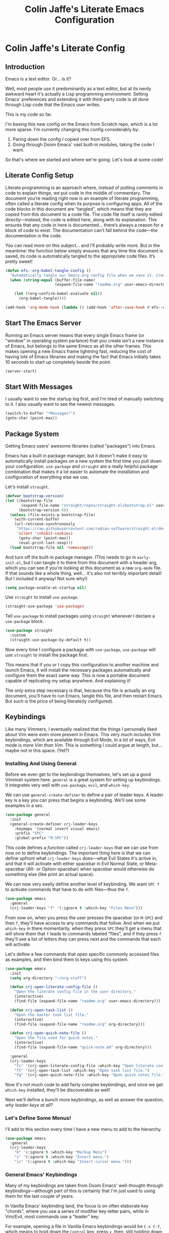 #+title:   Colin Jaffe's Literate Emacs Configuration
#+PROPERTY: header-args:emacs-lisp :mkdirp yes :tangle init.el :padline yes

* Colin Jaffe's Literate Config
** Introduction

Emacs is a text editor. Or... is it?

Well, most people use it predominantly as a text editor, but at its nerdy awkward heart it's actually a Lisp programming environment. Setting Emacs' preferences and extending it with third-party code is all done through Lisp code that the Emacs user writes.

[[https://www.explainxkcd.com/wiki/index.php/297:_Lisp_Cycles][https://www.explainxkcd.com/wiki/images/e/eb/lisp_cycles.png]]

This is my code so far.

I'm basing this new config on the Emacs from Scratch repo, which is a lot more sparse. I'm currently changing this config considerably by:

1. Paring down the config I copied over from EFS.
2. Going through Doom Emacs' vast built-in modules, taking the code I want.

So that's where we started and where we're going. Let's look at some code!

** Literate Config Setup

Literate programming is an approach where, instead of putting comments in code to explain things, we put code in the middle of commentary. The document you’re reading right now is an example of literate programming, often called a literate config when its purpose is configuring apps. All of the code blocks in this document are “tangled”, which means that they are copied from this document to a code file. The code file itself is rarely edited directly—instead, the code is edited here, along with its explanation. This ensures that any code in here is documented… there’s always a reason for a block of code to exist. The documentation can’t fall behind the code—the documentation /is/ the code.

You can read more on this subject… and I’ll probably write more. But in the meantime: the function below simply ensures that any time this document is saved, its code is automatically tangled to the appropriate code files. It’s pretty sweet!

#+begin_src emacs-lisp
  (defun efs--org-babel-tangle-config ()
    "Automatically tangle our Emacs.org config file when we save it. Credit to Emacs From Scratch for this one!"
    (when (string-equal (buffer-file-name)
                        (expand-file-name "readme.org" user-emacs-directory))

      (let ((org-confirm-babel-evaluate nil))
        (org-babel-tangle))))

  (add-hook 'org-mode-hook (lambda () (add-hook 'after-save-hook #'efs--org-babel-tangle-config)))
#+end_src

** Start The Emacs Server

Running an Emacs server means that every single Emacs frame (or "window" in operating system parlance) that you create isn't a new instance of Emacs, but belongs to the same Emacs as all the other frames. This makes opening a new Emacs frame lightning fast, reducing the cost of having lots of Emacs libraries and making the fact that Emacs initially takes 10 seconds to start up completely beside the point.

#+begin_src emacs-lisp
(server-start)
#+end_src

** Start With Messages

I usually want to see the startup log first, and I'm tired of manually switching to it. I also usually want to see the newest messages.

#+begin_src emacs-lisp
  (switch-to-buffer "*Messages*")
  (goto-char (point-max))
#+end_src

** Package System

Getting Emacs users' awesome libraries (called "packages") into Emacs.

Emacs has a built in package manager, but it doesn't make it easy to automatically install packages on a new system the first time you pull down your configuration. ~use-package~ and ~straight~ are a really helpful package combination that makes it a lot easier to automate the installation and configuration of everything else we use.

Let's install ~straight~.

#+begin_src emacs-lisp
(defvar bootstrap-version)
(let ((bootstrap-file
       (expand-file-name "straight/repos/straight.el/bootstrap.el" user-emacs-directory))
      (bootstrap-version 6))
  (unless (file-exists-p bootstrap-file)
    (with-current-buffer
	(url-retrieve-synchronously
	 "https://raw.githubusercontent.com/radian-software/straight.el/develop/install.el"
	 'silent 'inhibit-cookies)
      (goto-char (point-max))
      (eval-print-last-sexp)))
  (load bootstrap-file nil 'nomessage))
#+end_src

And turn off the built-in package manager. (This needs to go in ~early-init.el~, but I can tangle it to there from this document with a header arg, which you can see if you're looking at this document as a raw ~org-mode~ file. If that sounds like a whole thing, well... it's also not terribly important detail! But I included it anyway! Not sure why!)

#+begin_src emacs-lisp :tangle early-init.el
(setq package-enable-at-startup nil)
#+end_src

Use ~straight~ to install ~use-package~.

#+begin_src emacs-lisp
(straight-use-package 'use-package)
#+end_src

Tell ~use-package~ to install packages using ~straight~ whenever I declare a ~use-package~ block.

#+begin_src emacs-lisp
(use-package straight
  :custom
  (straight-use-package-by-default t))
#+end_src

Now every time I configure a package with ~use-package~, ~use-package~ will use ~straight~ to install the package first.

This means that if you or I copy this configuration to another machine and launch Emacs, it will install the necessary packages automatically and configure them the exact same way. This is now a portable document capable of replicating my setup anywhere. And explaining it!

The only extra step necessary is that, because this file is actually an org document, you'll have to run Emacs, tangle this file, and then restart Emacs. But such is the price of being literate(ly configured).

** Keybindings

Like many Vimmers, I eventually realized that the things I personally liked about Vim were even more present in Emacs. This very much includes Vim keybindings, which are available through Evil Mode, In a lot of ways, Evil mode is /more Vim than Vim/. This is something I could argue at length, but... maybe not in this space. (Yet?)

*** Installing And Using General

Before we even get to the keybindings themselves, let's set up a good Vimmish system here. ~general~ is a great system for setting up keybindings. It integrates very well with ~use-package~, ~evil~, and ~which-key~.

We can use ~general-create-definer~ to define a pair of leader keys. A leader key is a key you can press that begins a keybinding. We'll see some examples in a sec.

#+begin_src emacs-lisp
  (use-package general
    :init
    (general-create-definer crj-leader-keys
      :keymaps '(normal insert visual emacs)
      :prefix "SPC"
      :global-prefix "M-SPC"))
#+end_src

This code defines a /function/ called ~crj-leader-keys~ that we can use from now on to define keybindings. The important thing here is that we can define upfront what ~crj-leader-keys~ does—what Evil States it's active in, and that it will activate with either spacebar in Evil Normal State, or Meta-spacebar (Alt- or Option-spacebar) when spacebar would otherwise do something else (like print an actual space).

We can now very easily define another level of keybinding. We want ~SPC f~ to activate commands that have to do with files—thus the ~f~.

#+begin_src emacs-lisp
  (use-package emacs
    :general
    (crj-leader-keys "f" '(:ignore t :which-key "Files Menu")))
#+end_src

From now on, when you press the user presses the spacebar (or ~M-SPC~) and then ~f~, they'll have access to any commands that follow. And when we put ~which-key~ in there momentarily, when they press ~SPC~ they'll get a menu that will show them that ~f~ leads to commands labeled "files", and if they press ~f~ they'll see a list of letters they can press next and the commands that each will activate.

Let's define a few commands that open specific commonly accessed files as examples, and then bind them to keys using this system.

#+begin_src emacs-lisp
  (use-package emacs
    :init
    (setq org-directory "~/org-stuff")

    (defun crj-open-literate-config-file ()
      "Open the literate config file in the user directory."
      (interactive)
      (find-file (expand-file-name "readme.org" user-emacs-directory)))

    (defun crj-open-task-list ()
      "Open the master task list file."
      (interactive)
      (find-file (expand-file-name "readme.org" org-directory)))

    (defun crj-open-quick-note-file ()
      "Open the file used for quick notes."
      (interactive)
      (find-file (expand-file-name "quick-note.md" org-directory)))

    :general
    (crj-leader-keys
      "fc" '(crj-open-literate-config-file :which-key "Open literate config file.")
      "ft" '(crj-open-task-list :which-key "Open task list file.")
      "fq" '(crj-open-quick-note-file :which-key "Open quick notes file.")))
#+end_src

Now it's not much code to add fairly complex keybindings, and once we get ~which-key~ installed, they'll be discoverable as well!

Next we'll define a bunch more keybindings, as well as answer the question, /why leader keys at all?/

*** Let's Define Some Menus!

I'll add to this section every time I have a new menu to add to the hierarchy.

#+begin_src emacs-lisp :lexical no
  (use-package emacs
    :general
    (crj-leader-keys
      "m" '(:ignore t :which-key "Markup Menu")
      "i" '(:ignore t :which-key "Insert menu.")
      "ic" '(:ignore t :which-key "Insert cursor menu.")))
#+end_src

*** General Emacs' Keybindings

Many of my keybindings are taken from Doom Emacs' well-thought-through keybindings—although part of this is certainly that I'm just used to using them for the last couple of years.

In Vanilla Emacs' keybinding land, the focus is on often elaborate key "chords", where you use a series of modifier key-letter pairs, while in Vim/Evil, most commands use a "leader" key.

For example, opening a file in Vanilla Emacs keybindings would be ~C-x C-f~, which means to hold down the ~Control~ key, press ~x~, then, still holding down ~Control~ (or re-pressing and holding it), press ~f~. This can be a bit of a strain on your hand, although certainly less so if you follow best practices and swap ~Control~ and ~Caps Lock~.

In Evil-Mode-style keybindings, the same command might be something like ~SPC f o~, which means press the ~spacebar~, then press the ~f~ key, then press the ~o~ key.

This works because in a modal editing system like Vim and Evil, pressing keys doesn't type anything into a file, but activates commands instead. For example, ~/~ begins a text search (like ~C-f~ or ~Command-f~ in many apps), and ~dd~ deletes the line the cursor is on.  To enter a text insertion state and actually type text, you have to use a command—in Evil/Vim, the classic command is ~i~ (for ~i~nsert).

This system of different "modes" (Vim parlance) or "states" (Evil parlance, since "mode" has a different meaning in Emacs) gives you tons of freedom in your keybindings. If you /don't/ have non-typing states to unlock these fast editing commands, you need to use modifiers keys like ~Control~ and ~Alt~ and ~Command~ to differentiate commands from typing. In a modal system's "normal state"—so called because editing text is /more/ common than typing new text—you can use ~SPC f o~ to ~o~ pen a ~f~ ile. This opens you up to simpler keybindings that can be a little more mnemonic /without/ contorting your hands.

Let's see some examples!

The following binds ~SPC f s~ to save a file. It's nice and mnemonic, as well as just three quick presses.

#+begin_src emacs-lisp
  (use-package emacs
    :general
    (crj-leader-keys
      "fs" '(save-buffer :which-key "Save current buffer.")))
#+end_src

The ~:prefix "SPC"~ tells ~general~ that this is a "leader key", a key that leads off a set of commands. ~:keymaps normal~ indicates that this is a command for "normal state"—which makes sense, because in a typing state like insert state, you want the spacebar to actually type a space! The next line, the ~"f"~ one, creates a sort of menu for further commands, which will (soon) include keybound commands that have to do with files (maybe copy and rename/move will go there, for example). The ~:which-key~ keyword in that and the following line, where we finally bind the ~save-buffer~ command, tells ~which-key~ (see the "Which Key" section below) how to label the menu and commands for discoverability.

To see a good example of a menu with many commands in it, see the section on Helpful commands.

You don't always have to have commands in a deep hierarchy of sections. Here is a simple-if-not-mnemonic ~SPC .~ for opening or creating a file. (And you can also launch ~dired~ with it!) This is such a common command that it's good not to bury it in a menu.

#+begin_src emacs-lisp
  (use-package emacs
    :general
    (crj-leader-keys
      "." '(find-file :which-key "Open or create file.")))
#+end_src

I think you get the basics—as I did with learning and writing this section! Let's throw a bunch of commonly-used universal Emacs keybindings together now!

#+begin_src emacs-lisp
  (use-package emacs
    :init
    (crj-leader-keys
      "," '(consult-buffer :which-key "Switch buffer or open recent file.")
      "<" '(consult-project-buffer :which-key "Switch to project-specific buffer.")
      "TAB" '(evil-switch-to-windows-last-buffer :which-key "Previous buffer.")
      ";" '(execute-extended-command :which-key "Run interactive command.")
      ":" '(eval-expression :which-key "Evaluate expression.")
      "y" '(consult-yank-from-kill-ring :which-key "Select from clipboard history.")))
#+end_src

Creating a buffers menu.

#+begin_src emacs-lisp
  (use-package emacs
    :general
    (crj-leader-keys
      "b" '(:ignore t :which-key "Buffers Menu")))
#+end_src

And adding some buffer commands, including a custom one.

#+begin_src emacs-lisp
  (use-package emacs
    :init
    (defconst crj--immortal-buffer-names '("*scratch*"
                                           "#emacs"
                                           "*Messages*"
                                           shell-command-buffer-name shell-command-buffer-name-async))

    (defun crj-kill-or-bury-current-buffer ()
      "Kill the current buffer.

  Unless it's a buffer we should always keep alive, in which case we just bury it in the buffer list."
      (interactive)
      (if (member (buffer-name (current-buffer)) crj--immortal-buffer-names)
          (bury-buffer)
        (kill-buffer (current-buffer))))
    :general
    (crj-leader-keys
      "bd" '(crj-kill-or-bury-current-buffer :which-key "Kill buffer.")
      "bz" '(bury-buffer :which-key "Bury buffer.")
      "br" '(revert-buffer :which-key "Revert buffer.")
      "bW" '(kill-buffer-and-window :which-key "Kill buffer and close window.")))
#+end_src

*** Or Maybe Redo Keybindings To Be More Readable?

Check out this (useful!) keybinding.

#+begin_src emacs-lisp :tangle no
  (use-package emacs
    :general
    (:states 'insert
     "<S-backspace>" #'just-one-space))
#+end_src

See the <S-backspace> mapping? Well, it took me a good while to find the right way to write shift-backspace in the same syntax as the rest of it, and in the process, I happened upon this alternate syntax:

#+begin_src emacs-lisp
  (use-package emacs
    :general
    (:states 'insert
     [(shift backspace)] #'just-one-space))
#+end_src

 It's /not/ a short way to write it, but I'm agreeing more and more these days with the idea that short-hands are a real time-saver for when you're entering commands all by yourself (perfect example is installing something globally via ~npm~ with ~npm i -g [package name]~ on your own machine by yourself), but if something's in a document, where someone (even just you several weeks later) needs to read and understand it, it should have the long-hand version—so with the previous example, you'd write the command in a document as ~npm install --global [package name]~.

 So! Maybe this is how these mappings should be written? ~[(control d)]~ instead of ~"C-d"~? Maybe! Bears thinking about, for sure.

*** Which Key

Which key shows you a constantly updating list of what keys you can press next and what commands or menus they'll activate. It's helpful when you can't remember a shortcut, or even just when you want to explore what commands are under a certain menu.

#+begin_src emacs-lisp
  (use-package which-key
    :diminish 'which-key-mode

    :config
    (which-key-mode)
    (setq which-key-idle-delay 2
          which-key-separator "→"
          which-key-show-operator-state-maps t
          which-key-sort-order #'which-key-prefix-then-key-order
          which-key-show-prefix nil
          which-key-special-keys '("SPC" "TAB" "RET" "ESC" "DEL")))
#+end_src

**** A Which-Key Menu

This is as good a place as any to show how to make a menu with which-key!

#+begin_src emacs-lisp :lexical no
  (use-package which-key
    :general
    (crj-leader-keys
      "t" '(:ignore t :which-key "Toggle menu.")))
#+end_src

** Markup Documents

Searching a markup outline.

#+begin_src emacs-lisp
  (use-package emacs
    :general
    (crj-leader-keys
      "m." '(consult-outline :which-key "Search markup outline.")))
#+end_src

*** Emmet Abbreviations

These abbreviations are a great tool for HTML, to the point where they're built into many editors now. But not Emacs, so they're a package.

If you don't know at least the simple Emmet abbreviations, and you write HTML... man, you're missing out. Check out the full docs, but here's [[https://docs.emmet.io/cheat-sheet/][a great Emmet cheat sheet]].

#+begin_src emacs-lisp :lexical no
  (use-package emmet-mode
    :ghook
    'sgml-mode-hook
    'css-mode-hook
    'html-mode-hook
    'web-mode-hook

    :init
    (setq emmet-move-cursor-between-quotes t
          emmet-self-closing-tag-style " /"))
#+end_src

*** Org Mode

[[https://orgmode.org/][Org Mode]] is one of the hallmark features of Emacs.  It is a rich document editor, project planner, task and time tracker, blogging engine, and literate coding utility all wrapped up in one package.

**** Install Newest Version

Org is built into Emacs, but you probably want the newest version.

#+begin_src emacs-lisp
  (use-package org)
#+end_src

**** Basic Setup

#+begin_src emacs-lisp :lexical no
  (use-package org
    :init
    (advice-add 'org-refile :after 'org-save-all-org-buffers)

    (setq org-refile-use-outline-path t
          org-link-descriptive nil
          org-refile-targets
          '((org-agenda-files . (:maxlevel . 6))))

    (defun crj-refile-in-current-buffer ()
      (interactive)
      (let ((org-refile-use-outline-path t)
            (org-refile-targets '((nil . (:maxlevel . 6)))))
        (org-refile)))

    :general
    (:keymaps 'org-mode-map
     :states 'insert
     "M-h" #'org-promote-subtree
     "M-l" #'org-demote-subtree))
#+end_src

**** Keybindings

Let's make Org keybindings a bit better.

***** Todos

****** Todos menu

#+begin_src emacs-lisp
  (use-package org
    :general
    (crj-leader-keys
      "mt" '(:ignore t :which-key "Todos Menu")))
#+end_src

****** General Bindings

Some general todo bindings.

#+begin_src emacs-lisp
  (use-package org
    :general
    (crj-leader-keys
      "mtt" '(org-todo :which-key "Change todo state.")))
#+end_src

******* TODO add bindings for:
- deadlines and schedules

***** Searching Org Documents

The search results for ~consult-org-heading~ are fantastic, as you can search the entire path of headings. So we overwrite the ~consult-outline~ keybinding when we're in Org Mode.

#+begin_src emacs-lisp
  (use-package org
    :general
    (crj-leader-keys
      :keymaps 'org-mode-map
      :states '(normal visual)
      "m/" '(consult-org-heading :which-key "Search current headings.")))
#+end_src

**** Org Mode Better Font Faces

The ~efs/org-font-setup~ function configures various text faces to tweak the sizes of headings and use variable width fonts in most cases so that it looks more like we're editing a document in ~org-mode~.  We switch back to fixed width (monospace) fonts for code blocks and tables so that they display correctly.

#+begin_src emacs-lisp
  (use-package org
    :init
    (defun my/buffer-face-mode-variable ()
      "Set font to a variable width (proportional) fonts in current buffer."
      (interactive)
      (setq buffer-face-mode-face '(:family crj--variable-pitch-font
                                    :height 1.0
                                    :width normal))

      (buffer-face-mode))

    (defun my/set-general-faces-org ()
      (my/buffer-face-mode-variable)
      (setq line-spacing 0.1
            org-pretty-entities t
            org-startup-indented t
            org-adapt-indentation nil)
      (variable-pitch-mode +1)
      (diminish 'buffer-face-mode)
      (diminish 'variable-pitch-mode)
      (mapc
       (lambda (face) ;; Other fonts that require it are set to fixed-pitch.
         (set-face-attribute face nil :inherit 'fixed-pitch))
       (list 'org-block
             'org-table
             'org-verbatim
             'org-block-begin-line
             'org-block-end-line
             'org-meta-line
             'org-date
             'org-drawer
             'org-property-value
             'org-special-keyword
             'org-document-info-keyword))
      (mapc ;; This sets the fonts to a smaller size
       (lambda (face)
         (set-face-attribute face nil :height 0.8))
       (list 'org-document-info-keyword
             'org-block-begin-line
             'org-block-end-line
             'org-meta-line
             'org-drawer
             'org-property-value
             )))

    (defun efs/org-font-setup ()
      ;; Replace list hyphen with dot
      (font-lock-add-keywords 'org-mode
                              '(("^ *\\([-]\\) "
                                 (0 (prog1 () (compose-region (match-beginning 1) (match-end 1) "•"))))))

      ;; Ensure that anything that should be fixed-pitch in Org files appears that way
      (set-face-attribute 'org-block nil    :foreground nil :font crj--coding-font)
      (set-face-attribute 'org-table nil    :font crj--coding-font)
      (set-face-attribute 'org-formula nil  :font crj--coding-font)
      (set-face-attribute 'org-code nil     :font crj--coding-font)
      (set-face-attribute 'org-table nil    :font crj--coding-font)
      (set-face-attribute 'org-verbatim nil :font crj--coding-font)
      (set-face-attribute 'org-special-keyword nil :font crj--coding-font)
      (set-face-attribute 'org-meta-line nil :font crj--coding-font)
      (set-face-attribute 'org-checkbox nil  :font crj--coding-font))

    (add-hook 'org-mode-hook #'my/set-general-faces-org))

#+end_src

**** Basic Config

This section contains the basic configuration for ~org-mode~ plus the configuration for Org agendas and capture templates.  There's a lot to unpack in here so I'd recommend watching the videos for [[https://youtu.be/VcgjTEa0kU4][Part 5]] and [[https://youtu.be/PNE-mgkZ6HM][Part 6]] for a full explanation.

#+begin_src emacs-lisp
  (use-package org
    :init
    (setq org-link-descriptive nil)

    (defun crj--diminish-org-indent-mode ()
      (diminish 'org-indent-mode))

    (add-hook 'org-indent-mode-hook #'crj--diminish-org-indent-mode)

    (defun efs/org-mode-setup ()
      (org-indent-mode)
      ;; (variable-pitch-mode 1)
      (visual-line-mode 1))

    (add-hook 'org-mode-hook #'efs/org-mode-setup)

    :general
    (:keymaps 'org-mode-map
     :states 'insert
     "M-h" #'org-promote-subtree
     "M-l" #'org-demote-subtree))

  ;; (use-package org
  ;;   :commands (org-capture org-agenda)
  ;;   :hook (org-mode . efs/org-mode-setup)
  ;;   :config
  ;;   (setq org-ellipsis " ▾")

  ;;   (setq org-agenda-start-with-log-mode t)
  ;;   (setq org-log-done 'time)
  ;;   (setq org-log-into-drawer t)

  ;;   (setq org-agenda-files
  ;;         '("~/Projects/Code/emacs-from-scratch/OrgFiles/Tasks.org"
  ;;           "~/Projects/Code/emacs-from-scratch/OrgFiles/Habits.org"
  ;;           "~/Projects/Code/emacs-from-scratch/OrgFiles/Birthdays.org"))

  ;;   (require 'org-habit)
  ;;   (add-to-list 'org-modules 'org-habit)
  ;;   (setq org-habit-graph-column 60)

  ;;   (setq org-todo-keywords
  ;;         '((sequence "TODO(t)" "NEXT(n)" "|" "DONE(d!)")
  ;;           (sequence "BACKLOG(b)" "PLAN(p)" "READY(r)" "ACTIVE(a)" "REVIEW(v)" "WAIT(w@/!)" "HOLD(h)" "|" "COMPLETED(c)" "CANC(k@)")))

  ;;   (setq org-refile-targets
  ;;         '(("Archive.org" :maxlevel . 1)
  ;;           ("Tasks.org" :maxlevel . 1)))

  ;;   ;; Save Org buffers after refiling!
  ;;   (advice-add 'org-refile :after 'org-save-all-org-buffers)

  ;;   (setq org-tag-alist
  ;;         '((:startgroup)
  ;;                                         ; Put mutually exclusive tags here
  ;;           (:endgroup)
  ;;         ("@errand" . ?E)
  ;;         ("@home" . ?H)
  ;;         ("@work" . ?W)
  ;;         ("agenda" . ?a)
  ;;         ("planning" . ?p)
  ;;         ("publish" . ?P)
  ;;         ("batch" . ?b)
  ;;         ("note" . ?n)
  ;;         ("idea" . ?i)))

  ;; ;; Configure custom agenda views
  ;; (setq org-agenda-custom-commands
  ;;       '(("d" "Dashboard"
  ;;          ((agenda "" ((org-deadline-warning-days 7)))
  ;;           (todo "NEXT"
  ;;                 ((org-agenda-overriding-header "Next Tasks")))
  ;;           (tags-todo "agenda/ACTIVE" ((org-agenda-overriding-header "Active Projects")))))

  ;;         ("n" "Next Tasks"
  ;;          ((todo "NEXT"
  ;;                 ((org-agenda-overriding-header "Next Tasks")))))

  ;;         ("W" "Work Tasks" tags-todo "+work-email")

  ;;         ;; Low-effort next actions
  ;;         ("e" tags-todo "+TODO=\"NEXT\"+Effort<15&+Effort>0"
  ;;          ((org-agenda-overriding-header "Low Effort Tasks")
  ;;           (org-agenda-max-todos 20)
  ;;           (org-agenda-files org-agenda-files)))

  ;;         ("w" "Workflow Status"
  ;;          ((todo "WAIT"
  ;;                 ((org-agenda-overriding-header "Waiting on External")
  ;;                  (org-agenda-files org-agenda-files)))
  ;;           (todo "REVIEW"
  ;;                 ((org-agenda-overriding-header "In Review")
  ;;                  (org-agenda-files org-agenda-files)))
  ;;           (todo "PLAN"
  ;;                 ((org-agenda-overriding-header "In Planning")
  ;;                  (org-agenda-todo-list-sublevels nil)
  ;;                  (org-agenda-files org-agenda-files)))
  ;;           (todo "BACKLOG"
  ;;                 ((org-agenda-overriding-header "Project Backlog")
  ;;                  (org-agenda-todo-list-sublevels nil)
  ;;                  (org-agenda-files org-agenda-files)))
  ;;           (todo "READY"
  ;;                 ((org-agenda-overriding-header "Ready for Work")
  ;;                  (org-agenda-files org-agenda-files)))
  ;;           (todo "ACTIVE"
  ;;                 ((org-agenda-overriding-header "Active Projects")
  ;;                  (org-agenda-files org-agenda-files)))
  ;;           (todo "COMPLETED"
  ;;                 ((org-agenda-overriding-header "Completed Projects")
  ;;                  (org-agenda-files org-agenda-files)))
  ;;           (todo "CANC"
  ;;                 ((org-agenda-overriding-header "Cancelled Projects")
  ;;                  (org-agenda-files org-agenda-files)))))))

  ;; (setq org-capture-templates
  ;;       `(("t" "Tasks / Projects")
  ;;         ("tt" "Task" entry (file+olp "~/Projects/Code/emacs-from-scratch/OrgFiles/Tasks.org" "Inbox")
  ;;          "* TODO %?\n  %U\n  %a\n  %i" :empty-lines 1)

  ;;         ("j" "Journal Entries")
  ;;         ("jj" "Journal" entry
  ;;          (file+olp+datetree "~/Projects/Code/emacs-from-scratch/OrgFiles/Journal.org")
  ;;          "\n* %<%I:%M %p> - Journal :journal:\n\n%?\n\n"
  ;;          ;; ,(dw/read-file-as-string "~/Notes/Templates/Daily.org")
  ;;          :clock-in :clock-resume
  ;;          :empty-lines 1)
  ;;         ("jm" "Meeting" entry
  ;;          (file+olp+datetree "~/Projects/Code/emacs-from-scratch/OrgFiles/Journal.org")
  ;;          "* %<%I:%M %p> - %a :meetings:\n\n%?\n\n"
  ;;          :clock-in :clock-resume
  ;;          :empty-lines 1)

  ;;         ("w" "Workflows")
  ;;         ("we" "Checking Email" entry (file+olp+datetree "~/Projects/Code/emacs-from-scratch/OrgFiles/Journal.org")
  ;;          "* Checking Email :email:\n\n%?" :clock-in :clock-resume :empty-lines 1)

  ;;         ("m" "Metrics Capture")
  ;;         ("mw" "Weight" table-line (file+headline "~/Projects/Code/emacs-from-scratch/OrgFiles/Metrics.org" "Weight")
  ;;          "| %U | %^{Weight} | %^{Notes} |" :kill-buffer t)))

  ;; (define-key global-map (kbd "C-c j")
  ;;   (lambda () (interactive) (org-capture nil "jj")))

  ;; (efs/org-font-setup)
  ;; )

#+end_src

**** Nicer Heading Bullets

[[https://github.com/sabof/org-bullets][org-bullets]] replaces the heading stars in ~org-mode~ buffers with nicer looking characters that you can control.  Another option for this is [[https://github.com/integral-dw/org-superstar-mode][org-superstar-mode]] which we may cover in a later video.

#+begin_src emacs-lisp
  (use-package org-bullets
    :hook (org-mode . org-bullets-mode)
    :custom
    (org-bullets-bullet-list '("◉" "○" "●" "○" "●" "○" "●")))

#+end_src


**** Org Exporting

Org mode can export to other formats—probably its strongest feature.

***** General Settings

Most of this is pretty standard, but I also do have my own CSS to make exporting a little better. It's dead simple, and I'm sure I will change it if I start exporting to HTML more seriously.

#+begin_src emacs-lisp :lexical no
  (use-package org
    :init
    (setq org-html-special-string-regexps nil
          org-html-postamble nil
          org-export-with-date nil
          org-export-with-section-numbers nil
          org-export-with-toc nil
          org-export-headline-levels 6
          org-babel-default-header-args `((:results . "verbatim pp replace output")
                                          (:exports . "both")
                                          (:noweb . "strip-export")
                                          (:session . "none")
                                          (:padline . "no"))

          org-html-head-extra
          "<style>.example::before {content: \"Results:\"; display: block; margin-bottom: 1em;}</style>"))

  #+end_src

***** Org Export to GFM

Org doesn't have at least one format I like using: Github Flavored Markdown. So let's add that with a package.

#+begin_src emacs-lisp :lexical no
  (use-package ox-gfm)
#+end_src

***** Importing Into Org Mode

Org Mode is great at exporting to other formats, but other formats usually don't export to Org. And there's no built-in way to do it, weirdly. So! Package time.

#+begin_src emacs-lisp :lexical no
  (use-package org-pandoc-import
    :straight (:host github
               :repo "tecosaur/org-pandoc-import"
               :files ("*.el" "filters" "preprocessors")))
#+end_src

**** Org Code Evaluation

Literate programming for fun and profit. Or... at least, for fun.

#+begin_src emacs-lisp :lexical no
  (use-package ob-racket
    :straight (:host github :repo "DEADB17/ob-racket"))

  (use-package emacs
    :init
    (org-babel-do-load-languages
     'org-babel-load-languages
     '((emacs-lisp . t)
       ;; (sql-mode . t)
       (racket . t)
       ;; (python . t)
       ;; (ipython . t)
       ;; (bash . t)
       ;; (sh . t)
       ;; (js . t)
       ;; (javascript . t)
       ;; (sql . t)
       ;; (go . t)
       )))
#+end_src

*** Markdown

The not-quite-as-good-as-Org-but-more-universally-spoken markup language.

Now heavily customized!

Let's see if we can hit these quickly. We:

- set ~gfm-mode~ to be the main mode we use for Markdown files.
- set Variable Pitch mode to run in Markdown buffers
- set a bunch of markdown-mode's configuration variables you can check out yourself
- make sure our fonts scale appropriately
- add a command to add a new heading, similar to org mode's approach (should definitely be refactored at some point)
- set my favorite JS mode to run for JS code blocks: RJSX Mode
- allow promotion, demotion, and movement in insert state
- Add ~edit-indirect~, a package that allows you to edit an embedded code block in a dedicated code-oriented buffer in Markdown buffers, which is another, "Oh, cuuuute, it thinks it's Org Mode!" kind of feature.
- Add some Evil keybindings with Evil Markdown Mode.

And we're done at a mere 58 lines of code! (Though... again, I can probably simplify my little custom add-a-heading function.)

#+begin_src emacs-lisp
  (use-package markdown-mode
    :mode ("\\.\\(?:md\\|markdown\\|mkd\\|mdown\\|mkdn\\|mdwn\\)\\'" . gfm-mode)

    :gfhook #'variable-pitch-mode

    :init
    (setq markdown-indent-on-enter 'indent-and-new-item
          markdown-list-indent-width 2
          markdown-fontify-code-blocks-natively t
          markdown-asymmetric-header t)

    (defun crj-add-markdown-header ()
      "Add a markdown header after the current one, at the same level."
      (interactive)
      (let ((level (crj--get-markdown-level)))
        (when (thing-at-point-looking-at markdown-regex-header)
          (forward-char))
        (if (re-search-forward markdown-regex-header nil t)
            (forward-line -1)
          (goto-char (point-max)))
        (markdown-insert-header level nil nil))
      (when (featurep 'evil)
        (evil-insert-state)))

    (defun crj--get-markdown-level ()
      "Helper function to get the current markdown heading level.

  Used by `crj-add-markdown-header'"
      (save-excursion
        (unless (thing-at-point-looking-at markdown-regex-header)
          (re-search-backward markdown-regex-header nil t))
        (markdown-outline-level)))

    :config
    (add-to-list 'markdown-code-lang-modes '("javascript" . rjsx-mode))

    :general
    (general-def 'insert markdown-mode-map
      "M-l" #'markdown-demote
      "M-h" #'markdown-promote
      "M-k" #'markdown-move-up
      "M-j" #'markdown-move-down)

    (general-def '(insert normal) markdown-mode-map
      "C-<return>" #'crj-add-markdown-header))

  (use-package edit-indirect)

  (use-package evil-markdown
    :straight (:host github
               :repo "Somelauw/evil-markdown")

    :after markdown-mode

    :ghook ('(markdown-mode-hook gfm-mode-hook)))
#+end_src

*** HTML

The ugly-but-fully-featured markup language.

#+begin_src emacs-lisp
  (use-package web-mode
    :commands (web-mode)

    :mode (("\\.html" . web-mode)
           ("\\.htm" . web-mode)
           ("\\.sgml\\'" . web-mode))

    :config
    (setq web-mode-markup-indent-offset 2
          web-mode-css-indent-offset 2
          web-mode-code-indent-offset 2
          web-mode-comment-style 2))
#+end_src

** Evil Mode

Time to spend a vast amount of time thinking through Vim-style keybindings!

TODO Delete the ~gj~/~j~ bindings once I find the part of the Emacs For Scratch bindings where they're changing them.

*** Transposing Characters

Before we get to the Evil mode setup, this is a small function I wrote to transpose characters with one Vimmish atomic action. It's the first thing here in Evil Mode because, at some point, I want to get into why this is a very Vimmish function, since it might serve as a good introduction to this section.

#+begin_src emacs-lisp
  (use-package emacs
    :init
    (defun crj-evil-transpose-chars ()
      "Transpose characters as one vim-style action.

    Wraps the function `transpose-chars' so that it's more in the style of Evil
    Mode/Vim. (See info node `(evil)Overview')

    - Acts on the current character and the one to the right, which is more in line
    with Vim's Normal Mode style.
    - Adds the entire process as one action, adding undo/repeat ability.

    This differs greatly from the more Emacs-like `transpose-chars', which allows
    you to drag a character forward as far as you want, using a count, but this
    author found that he preferred the atomicity of Normal Mode.

    See `transpose-chars' for more info on the original function."
      (interactive)
      (evil-with-undo
        (forward-char)
        (transpose-chars 1)
        (backward-char 2)))

    :general
    (:keymaps 'normal :prefix "g"
     "b" '(crj-evil-transpose-chars :which-key "Transpose characters.")))

#+end_src

A title-case operator!

#+begin_src emacs-lisp
  (use-package evil
    :config
    (evil-define-operator evil-title-case (beg end type)
      "Convert text to title case."
      (if (eq type 'block)
          (evil-apply-on-block #'evil-titlecase beg end nil)
        (upcase-initials-region beg end)))

    :general
    (:keymaps 'motion :prefix "g"
     "H" '(evil-title-case :which-key "Title-case operator.")))
#+end_src

*** Evil Mode Setup

There are just a ton of variables here that finely set how Evil Mode is configured. Look at the definition of any of them using ~describe-variable~ to see what they do and what their possible values are!

#+begin_src emacs-lisp
  (use-package evil
    :diminish 'subword-mode

    :init
    (defun crj--escape-plus ()
      (evil-ex-nohighlight))

    (advice-add 'evil-force-normal-state :after #'crj--escape-plus)

    (global-subword-mode)
    (setq evil-want-integration t
          evil-want-keybinding nil
          evil-ex-search-persistent-highlight t
          evil-ex-substitute-global t
          sentence-end-double-space nil
          evil-want-C-u-scroll t
          evil-want-C-i-jump t
          evil-want-Y-yank-to-eol t
          evil-undo-system 'undo-redo
          evil-want-fine-undo t
          evil-mode-line-format 'nil
          evil-symbol-word-search t
          evil-visual-state-cursor 'hollow
          evil-ex-interactive-search-highlight 'selected-window
          evil-kbd-macro-suppress-motion-error t
          evil-respect-visual-line-mode nil)

    :config
    (global-set-key (kbd "<escape>") 'keyboard-escape-quit)
    (evil-mode 1)
    (evil-select-search-module 'evil-search-module 'evil-search)
    (evil-define-key 'motion 'global
      "j" #'evil-next-line
      "gj" #'evil-next-visual-line
      "k" #'evil-previous-line
      "gk" #'evil-previous-visual-line
      "$" #'evil-end-of-line
      "g$" #'evil-end-of-visual-line)

    (dolist (mode '(custom-mode
                    eshell-mode
                    term-mode))
      (add-to-list 'evil-emacs-state-modes mode))

    :bind
    ("C-M-u" . universal-argument))
  #+end_src

**** Evil Collection

This library provides Evil Mode bindings for non-standard buffers, e.g. Magit.

I've reworked some of the ~evil-collection-unimpaired~ bindings to be a bit more mnemonic to me. ~[m~ and ~]m~ move text up and down by lines, while ~[e~ and ~]e~ should navigate to errors. ~[l~ and ~]l~ I will set later to some Lisp manipulation commands.

#+begin_src emacs-lisp
  (use-package evil-collection
    :diminish 'unimpaired
    :diminish 'evil-collection-unimpaired-mode

    :after evil

    :init
    (evil-collection-init)
    (evil-collection-quickrun-setup)

    :general
    (general-unbind '(normal visual motion) evil-collection-unimpaired-mode-map
      "]l"
      "[l"
      "[m"
      "]m"
      "[e"
      "]e")

    (general-def '(normal visual motion) :prefix "["
      "m" '(evil-collection-unimpaired-move-text-up :which-key "Move text up.")
      "e" '(evil-collection-unimpaired-previous-error :which-key "Go to previous error."))
    (general-def '(normal visual motion) :prefix "]"
      "m" '(evil-collection-unimpaired-move-text-down :which-key "Move text down.")
      "e" '(evil-collection-unimpaired-next-error :which-key "Go to next error.")))
      #+end_src

*** Evil Keybindings for Org Mode

This library adds some basic Evil bindings. In addition to the "key themes"" you'll find in [[https://github.com/Somelauw/evil-org-mode/blob/master/doc/keythemes.org][the Evil Org keythemes documentation]], I've included their awesome ~RET~ function, which continues list items and other such.

#+begin_src emacs-lisp
  (use-package evil-org
    :after (evil org)

    :init
    (add-hook 'org-mode-hook #'evil-org-mode)
    (setq org-return-follows-link t
          evil-org-use-additional-insert t)

    :config
    (evil-org-set-key-theme '(textobjects todo additional))

    :general
    (:keymaps 'org-mode-map :states 'insert
     "RET" #'evil-org-return)
    (:keymaps 'org-mode-map :states '(motion normal visual)
     "gl" #'org-down-element
     "gh" #'org-up-element
     "gk" #'org-backward-element
     "gj" #'org-forward-element))
#+end_src

*** Emacs In Vim In Emacs

Bringing back some Emacs commands to use in Insert State.

The short-range, simple Emacs commands are often easier to use when you don't want to switch to Normal State for editing and then back to Insert State to immediately get back to writing. Faster to type ~C-w~ to delete the word you're currently typing and then replace it, rather than ~ESC ciw~. Or, worse, a situation where your editing doesn't bring you back to insert mode in the right place, like when the word /before/ your current word should be deleted—now you're talking about ~ESC bb daw A~ using Vim, but simply ~M-b C-w C-e~ with Vanilla Emacs bindings.

I'm still a /big/ fan of modal editing, since you spend so much time straight up editing, but sometimes, particularly when writing prose, you don't want a minor edit to break your flow.

[[./assets/funky-flow.gif]]

Also included in generally surfacing more Emacsy insert-state commands:
- some readline commands that aren't in actual Emacs, like ~kill-line~ and ~backwards-kill-sentence~ and (sometimes excluded) ~backward-kill-word~.
- a nifty little unshortcutted function that deletes everything but one space before the cursor, super useful if you've got a bunch of accidental whitespace. Okay, it's only very /occasionally/ super useful, but I use it every couple of weeks and it's great.
- ~zap-up-to-char~, the Emacsy equivalent of Evil's ~dt[char]~, is not currently keybound. (~zap-to-char~, Emacs' ~df[char]~, has a keybinding already.)
- Backwards versions of those two zaps. I don't /love/ Emacs' way of doing this, which would be to use Control-dash to give the function a negative number, /then/ ~M-z~ to run the command. I'd rather just wrap the command, passing in a negative number, then set that to ~M-Z~.

#+begin_src emacs-lisp
  (use-package evil
    :init
    (defun crj-zap-to-char-backwards (arg char)
      "A wrapped version of `zap-to-char' that goes backwards.

  Kill up to and including ARGth occurrence of CHAR, backwards.
  Case is ignored if `case-fold-search' is non-nil in the current buffer.
  See also `zap-up-to-char' and the wrapped `crj-zap-up-to-char-backwards'."
      (interactive (list (prefix-numeric-value current-prefix-arg)
                         (read-char-from-minibuffer "Zap back to char: "
                                                    nil 'read-char-history)))
      (zap-to-char (- arg) char))

    (defun crj-zap-up-to-char-backwards (arg char)
      "A wrapped version of `zap-up-to-char' that goes backwards.

  Kill up to, but not including ARGth occurrence of CHAR, backwards.

  Case is ignored if case-fold-search is non-nil in the current buffer.
  Goes backward if ARG is negative; error if CHAR not found.
  Ignores CHAR at point.

  See also `zap-to-char' and the wrapped `crj-zap-to-char-backwards'."
      (interactive (list (prefix-numeric-value current-prefix-arg)
                         (read-char-from-minibuffer "Zap back up to char: "
                                                    nil 'read-char-history)))
      (zap-up-to-char (- arg) char))

    :general
    (general-def global-map
      "C-u" #'backward-kill-sentence
      "C-w" #'backward-kill-word)

    (:states 'insert
     "C-n" #'next-line
     "C-p" #'previous-line
     "C-e" #'end-of-visual-line
     "C-a" #'beginning-of-visual-line
     "C-d" #'delete-char
     "C-S-k" #'evil-insert-digraph
     "C-k" #'kill-line
     "C-u" #'backward-kill-sentence
     "C-w" #'backward-kill-word
     "<S-backspace>" #'just-one-space
     "M-t" #'zap-up-to-char
     "M-Z" #'crj-zap-to-char-backwards
     "M-T" #'crj-zap-up-to-char-backwards))
#+end_src

*** Visualizing Evil Commands

~evil-goggles~ helps you to visualize the text object you just worked on. Particularly useful for Evil yanks.

#+begin_src emacs-lisp
  (use-package evil-goggles
    :diminish 'evil-goggles-mode

    :after evil

    :init
    (setq evil-goggles-duration 0.3
          evil-goggles-pulse nil
          evil-goggles-enable-delete nil
          evil-goggles-enable-change nil)

    :config
    (evil-goggles-mode))
#+end_src

*** Working With Surrounding Text In Evil

This library is amazing for working with surrounding text. Changing double quotes to single, parens to square brackets, etc., and also wrapping and unwrapping: surround this line with square brackets, surround the surrounding curly brackets with parens, delete the surrounding curly brackets, and so on. Huge efficiency saver.

#+begin_src emacs-lisp
  (use-package evil-surround
    :after evil

    :config
    (global-evil-surround-mode 1))
#+end_src

**** TODO add Evil Embrace

*** Evil-Style Commenting

Really really great way to handle comments.

  #+begin_src emacs-lisp
    (use-package evil-nerd-commenter
      :after evil

      :config
      :general
      ([remap comment-line] #'evilnc-comment-or-uncomment-lines)
      (:keymaps 'normal :prefix "g"
       "c" '(evilnc-comment-operator :which-key "Toggle comment.")
       "C" '(evilnc-copy-and-comment-operator :which-key "Copy and comment.")
       "K" '(evilnc-comment-box :which-key "Create comment box."))

      (general-def 'normal evil-inner-text-objects-map
        "c" #'evilnc-inner-comment)
      (general-def 'normal evil-outer-text-objects-map
        "c" #'evilnc-outer-comment))
#+end_src

*** Replace With Clipboard In Evil

This is an invaluable command, especially since it's a motion I can combine with a text object.

Being able to type ~SPC r i )~ to say "replace what's in these parens with what I just copied to the kill ring" is amazingly efficient text editing.

#+begin_src emacs-lisp
  (use-package evil-replace-with-register
    :after evil

    :general
    (crj-leader-keys
      "r" '(evil-replace-with-register
            :which-key "Replace text with register.")))
#+end_src

*** Evil Motion For Exchanging Text

Another efficient text editing library. This one exchanges two bits of text in an extremely Evilly way.

#+begin_src emacs-lisp
  (use-package evil-exchange
    :after evil

    :general
    (:states '(normal visual)
     "gx" '(evil-exchange :which-key "Exchange text objects.")))
#+end_src

*** Evil Jump-To-Matching For Opening And Closing Delimiters

Normally, Evil jumps between brackets with ~%~. Here's one library for opening that up to things like ~if~ and ~else~ and HTML opening/closing tags and anything else you can imagine/configure.

#+begin_src emacs-lisp :lexical no
  (use-package evil-matchit
    :init
    (global-evil-matchit-mode 1))
#+end_src

*** Evil Text Objects

Text Objects are a powerful concept in Vim/Evil. Let's add our own!

**** HTML Attribute Evil Text Object

This package gives you an Evil text object for XML/HTML attributes. It's helpful!

#+begin_src emacs-lisp
  (use-package exato
    :commands (evil-outer-xml-attr evil-inner-xml-attr))
#+end_src

**** Evil Argument Text Object

#+begin_src emacs-lisp :lexical no
  (use-package evil-args
    :general
    (general-def evil-inner-text-objects-map
      "a" 'evil-inner-arg)
    (general-def evil-outer-text-objects-map
      "a" 'evil-outer-arg))
#+end_src

**** Entire Buffer Evil Text Object

A surprisingly useful Evil text object for the entire buffer.

#+begin_src emacs-lisp
  (use-package evil-textobj-entire
    :after evil

    :straight (evil-textobj-entire
               :host github
               :repo "nscoder/evil-textobj-entire"))
  #+end_src

**** Between Characters Text Object

I'm pretty sure I'm going to find a use for this!

#+begin_src emacs-lisp :lexical no
  (use-package evil-textobj-between
    :straight (:host github
               :repo "tarao/evil-plugins"
               :files ("evil-textobj-between.el"))

    :custom
    (evil-textobj-between-a-key "t")
    (evil-textobj-between-i-key "t"))
#+end_src

**** Evil Text Object For A Line

This is a weird one, since Evil is /designed/ to work with lines—it's one of its central ways to work, to the point where repeating an operator like ~d~ or ~c~ or many third-party operators defaults to acting on the line.

Making it an official text object with an inner variant does, however, allow you to work on the /text/ of the line without any indentation or trailing whitespace.

And if you want the indentation or trailing whitespace, you can work with the outer variant. Or, again, just the standard work-on-a-line-by-default version of any command!

#+begin_src emacs-lisp :lexical no
  (use-package evil-textobj-line)
#+end_src

*** Evil Search From Visual Mode

Allows you to select some text in Visual State and then hit ~*~ or ~#~ to search for that text. Very occasionally very useful!

#+begin_src emacs-lisp
  (use-package evil-visualstar
    :after evil

    :commands (evil-visualstar/begin-search
               evil-visualstar/begin-search-forward
               evil-visualstar/begin-search-backward)

    :init
    (global-evil-visualstar-mode))
#+end_src
**** TODO add targets
**** TODO add Tree-sitter in Emacs 29

*** Evil Motion For Diffing Text

Shows you the difference between two different bits of text. Another very occasionally very useful trick.

#+begin_src emacs-lisp
  (use-package evil-quick-diff
    :after evil

    :init (evil-quick-diff-install)

    :straight (evil-quick-diff
               :type git
               :repo "https://github.com/rgrinberg/evil-quick-diff")

    :commands (evil-quick-diff evil-quick-diff-cancel))
#+end_src

*** Evil Evaluating

#+begin_src emacs-lisp :lexical no
  (use-package evil-extra-operator
    :general
    (crj-leader-keys
      "e" #'evil-operator-eval
      "E" #'evil-operator-eval-replace
      "C" #'evil-operator-clone))
#+end_src

*** Number Incrementing and Decrementing

#+begin_src emacs-lisp
  (use-package evil-numbers
    :general
    (:keymaps 'normal :prefix "g"
     "=" '(evil-numbers/inc-at-pt :which-key "Increment operator.")
     "-" '(evil-numbers/dec-at-pt :which-key "Decrement operator."))
    (:keymaps 'visual :prefix "g"
     "=" '(evil-numbers/inc-at-pt-incremental :which-key "Increment operator.")
     "-" '(evil-numbers/dec-at-pt-incremental :which-key "Decrement operator.")))
#+end_src

** Search

Searching is something Emacs does very, /very/ well.

We'll build in a search menu first.

#+begin_src emacs-lisp
  (use-package emacs
    :general
    (crj-leader-keys "s" '(:ignore t :which-key "Search Menu")))
#+end_src

  We'll use various ~consult~ commands to search through different sets of data.

  We'll also use a custom command for searching text in project files, though it's got a TODO to make it worth having the custom command at all. Consider it a placeholder for now, until such sanity checks are more of a priority.

#+begin_src emacs-lisp
  (use-package emacs
    :init
    (defun crj-search-project (&optional dir initial)
      "Search through text in project files.

  Searches with rg for files in DIR with INITIAL input.

  TODO add check for presence of ripgrep binary, falling back to grep."

      (interactive "P")
      (consult-ripgrep dir initial))

    :general
    (crj-leader-keys
      "sp" '(crj-search-project :which-key "Search text in project files.")
      "sd" '(consult-find :which-key "Search file names in directory.")
      "sm" '(consult-mark :which-key "Search the marks list.")
      "se" '(consult-flymake :which-key "Search through errors.")
      "sb" '(consult-bookmark :which-key "Search through bookmarks list.")
      "ss" '(consult-xref :which-key "Search symbols in project.")
      "sr" '(consult-register-load :which-key "Search registers (Evil clipboard).")
      "sy" '(consult-yank-from-kill-ring :which-key "Search kill ring (Emacs clipboard).")
      "sn" '(consult-goto-line :which-key "Search line numbers.")))
#+end_src

And finally, since I do this search so often, it's got a quicker shortcut of ~SPC SPC~.

#+begin_src emacs-lisp
  (use-package emacs
    :general
    (crj-leader-keys
      "SPC" '(project-find-file :which-key "Find file within current project.")))
#+end_src

*** Editing Results

We can edit filtered results live with wgrep.

#+begin_src emacs-lisp :lexical no
  (use-package wgrep
    :commands wgrep-change-to-wgrep-mode

    :config (setq wgrep-auto-save-buffer t)

    :general
    (general-def grep-mode-map
      "C-c C-e" '(wgrep-change-to-wgrep-mode :which-key "Switch to writable search results.")))

  (use-package emacs
    :init
    (defun crj-vertico-embark-export-write ()
      "Export the current vertico results to a writable buffer if possible.

  Supports exporting consult-grep to wgrep, file to wdired, and consult-location to occur-edit.

  Credit to Doom Emacs."
      (interactive)
      (require 'embark)
      (require 'wgrep)
      (let* ((edit-command
              (pcase-let ((`(,type . ,candidates)
                           (run-hook-with-args-until-success 'embark-candidate-collectors)))
                (pcase type
                  ('consult-grep #'wgrep-change-to-wgrep-mode)
                  ('file #'wdired-change-to-wdired-mode)
                  ('consult-location #'occur-edit-mode)
                  (x (user-error "embark category %S doesn't support writable export" x)))))
             (embark-after-export-hook `(,@embark-after-export-hook ,edit-command)))
        (embark-export)))

    :general
    (general-def minibuffer-local-map
      "C-c C-e" '(crj-vertico-embark-export-write :which-key "Switch to writable search results."))
    (general-def dired-mode-map
      "C-c C-e" '(wdired-change-to-wdired-mode :which-key "Switch to writable search results.")))
#+end_src

** Look and Feel

*** Basic UI Configuration

These are some sane defaults for the UI.

#+begin_src emacs-lisp
  (use-package emacs
    :diminish 'visual-line-mode

    :init
    (scroll-bar-mode -1)
    (tool-bar-mode -1)
    (tooltip-mode -1)
    (menu-bar-mode -1)
    (global-visual-line-mode 1)
    (set-fringe-mode 10)
    (setq inhibit-startup-message t
          visible-bell t))
#+end_src

If you're just getting started in Emacs, the menu bar might be helpful so you can remove the ~(menu-bar-mode -1)~ line if you'd like to discover common commands. However, in terms of discovering things in Emacs, there are much better ways to do it, such as the ~describe~ functions, ~which-key~, and, when you et there, reading source code. The single best thing about Emacs is how completely effortless it is to peek at the source code for almost every single thing you can do here. Learn how to dive as far as you want into how something works, and you'll be able to grow in your knowledge at your own learning pace, whether it's slow and steady or voracious.

*** Fonts

First, some definitions of the fonts I use. For Emacs in code, eventually, and for you—and future me!—in this document.

My overly arcane setup includes /three/ fonts, all /very/ different in their style and usage.

The font I see in Emacs as I write this text looks like this:

[[./assets/variable-pitch.png]]

That font is IBM Plex Serif, which is a standard-style variable-pitch serif font. It's "serif" because it's /fancy/. If you look close, you can see that some of the letters have extra little curly bits, called serifs—look at the capital "T" in the "The quick brown fox" line for an example. And, most relevantly, it's a "variable-pitch" font, which means that the characters vary in pitch (a.k.a. width). This is easiest to see in the "nnnnn" and "mmmmm" lines: the "n" line is much shorter than the "m" line because the latter character is wider than the former. This type of font is perfect for writing prose, where the letters are given the breathing room we're used to seeing them in.

In my Emacs setup, this font is /only/ used in text and markup documents like Org Mode and Markdown, where I'm doing lots of classic writing and reading.

The second font I use is Hack, which is a "fixed pitch" font—more often called a "monospace" font. Here is a similar font in a terminal:

[[./assets/fixed-pitch.png]]

Most people use a fixed-pitch font for code for several reasons, but we'll get to those in a second. The main feature of a fixed-pitch font is that the width doesn't vary. You'll notice in the sample above that the "nnnnn" and "mmmmm" lines are the same length. Having all characters be the exact same width makes alignment easier, which many developers use to keep similar columns of code lined up just so.

The last font is Input, which is another variable pitch font, but one that's very, very different than most. You can see it in the Emacs terminal pictured below:

[[./assets/variable-pitch-coding-font.png]]

If you look closely at Input, it's variable-pitch, no question. The "mmmmm" line is longer than the "nnnnn" line, and the characters are generally less squished-in. Since developers swear by fixed-pitch coding fonts, no respected developer would use this font as a coding font.

I am not a respected developer.

I use Input for coding because when I head about a minority of developers using a variable pitch font for coding, I read up on it, and the few articles I read in defense of it were pretty convincing.

See, many developers will tell you that the big difference between the two types of fonts, besides alignment, is that a variable-pitch font doesn't give enough space to coding symbols like parentheses and curly brackets and ~!~ and ~:~ and ~/~,  characters that a fixed-pitch font gives equal width to (because fixed-pitch fonts give /everything/ the same length) And it's true that if I try to write code in my prose font (see first sample!), it's much harder to make out the important-to-code characters.

But variable-pitch fonts don't /have/ to give coding symbols short shrift. Look at the Input sample above—the coding characters are given plenty of width! You see, fixed-pitch fonts give everything the same width, whether it's a ~!~ or an ~n~ or an ~m~. In that way, they're making the decision that every character is equally important and needs the same amount of width. It's a shortcut solution, treating all characters the same to give coding characters with the space they need, but it's not making an actual /decision/ as to what to prioritize.

Coding fonts should prioritize code symbols, and prose fonts should prioritize letters more. But /why not both/.

[[./assets/why-not-both.gif]]

Why not a font that gives code symbols plenty of space to make them properly stand out for their syntactic meaning, without bizarrely deciding that alignment is more important than letter readability? Why not a font that makes /everything/ readable? When your wide letters like "m" and "w" and "c" are squished in while skinny letters like "t" and "l" and "i" are weirdly widened, what you get is a one-size-fits-all approach that prioritizes... nothing in particular. Except trying not to deprioritize anything.

When reading and writing, priorities matter. You want symbols to be readable, because you /definitely/ don't want to miss them as you're reading the code, but you /also/ want to be able to read those function and variable names. A variable-pitch font designed carefully to create a great coding experience unsurprisingly beats a font that is designed simply /not/ to deprioritize symbols.

There's actually even more to say about this than I thought going in, but I'll leave it here for now.

So how do I use these fonts? Well, I still do use my fixed-pitch Hack font for a few places, where alignment can super matter. For files where the columns matter, like spreadsheets and tables, I still use them. I also use them for line numbers, so as to keep the left margin aligned. Otherwise, though, it's Input for coding, and IBM Plex Mono (my variable-pitch serif font) for writing.

Final thing before I get to the code: yes, this is a lot of work for fonts. And I'm not even a font expert! I /do/ think readability matters quite a great deal. But I think there are two related elements of my character that have lead me down this path.

The desire to make my system my own. To craft an app I can live in every day, that I can not only code in but write emails in and use to check the weather and browse the web and manage my local files and manage my cloud files and write blog posts and chat with friends and organize my life, and to /keep/ crafting that personalized app, spending a fair amount of my valuable time making the rest of my work time fun enough to get me through the day.

But the other, and related reason, is that everyone likes to be a little different and weird and have opinions that make you feel smart, even if the end result is just that you have a bizarre font choice that on-lookers likely won't even notice.

The desire to be just a bit of an iconoclast.

[[./assets/iconoclast.gif]]

It's important to make fun of yourself for doing so, but that doesn't change the fact that it feels /good/ to be that weird guy who always wears hats or learned Esperanto or decided Vim was somehow /too mainstream/.

That guy's me, and you're welcome, and I'm sorry.

Here are my font settings.

#+begin_src emacs-lisp
  (defvar crj--fixed-pitch-font "Hack")
  (defvar crj--variable-pitch-coding-font "Input")
  (defvar crj--variable-pitch-font "IBM Plex Serif")
  (defvar crj--coding-font crj--variable-pitch-coding-font)
  (defvar crj--emoji-font "Noto Color Emoji")
  (defvar crj--default-font-size 110)

  (use-package emacs
    :config
    (when (member "Noto Color Emoji" (font-family-list))
      (set-fontset-font
       "fontset-default" 'unicode
       (font-spec :family "Noto Color Emoji")
       nil
       'prepend))

    (set-face-attribute 'default nil
                        :font crj--coding-font
                        :height crj--default-font-size)

    (set-face-attribute 'fixed-pitch nil
                        :font crj--coding-font
                        :height 1.0)

    (set-face-attribute 'variable-pitch nil
                        :font crj--variable-pitch-font
                        :height 1.0
                        :weight 'regular))
#+end_src

And a picture of what my setup actually looks like:

[[./assets/font-setup-screenshot.png]]

**** TODO redo font size as calculated based on resolution

**** Using Fixed Pitch In Some Buffers

#+begin_src emacs-lisp
  (use-package emacs
    :init
    (defface crj--monospace
      '((t
         :family "Hack"
         :foundry unspecified
         :width normal
         :height 1.0
         :weight normal
         :slant normal
         :foreground "#505050"
         :distantForeground unspecified
         :background "#f8f8f8"
         :underline nil
         :overline nil
         :strike-through nil
         :box nil
         :inverse nil
         :stipple nil
         :font "Hack"
         :fontset unspecified
         :extend nil))

      "Face for monospace fonts.")

    (defun crj--use-fixed-pitch ()
      "Make the current buffer use a fixed pitch.

  Sometimes I really do want fixed-pitch for alignment, such as with terminals."
      (interactive)
      (set (make-local-variable 'buffer-face-mode-face) 'crj--monospace)
      (buffer-face-mode t))

    ;; Hooks for modes I want to use fixed pitch in.
    (setq crj--fixed-pitch-mode-hooks
          '(vterm-mode-hook
            calendar-mode-hook
            proced-mode-hook
            cfw:calendar-mode-hook
            minibuffer-setup-hook
            mu4e-headers-mode-hook
            magit-log-mode-hook))

    ;; Add the fixed-pitch function for each mode.
    (dolist (hook crj--fixed-pitch-mode-hooks)
      (add-hook hook #'crj--use-fixed-pitch)))
#+end_src


*** Zooming Text

Zooming in and out in Emacs is... tricky. Part of this is because fonts in general are tricky! And part of it is that Emacs gives you so much control over your fonts that there are a /lot/ of moving parts, making it trickier still. And the last part is that Emacs' font system is hugely unintuitive.

Still, I've got a /pretty/ good system for zooming fonts up and down, here. It's split into zooming per-buffer and zooming globally, depending on your needs. It's easy to zoom more or less for fine-grained refinement, while also being easy to zoom by huge amounts in one go with a count.

There are some edge cases here, though, so I'll probably be returning to it.

First, some functions to zoom and reset one buffer:

#+begin_src emacs-lisp
  (defun crj-zoom-in (arg)
    "Incease text size in current buffer.

  ARG is a count—increase the count to zoom in more."
    (interactive "p")
    (text-scale-increase arg))

  (defun crj-zoom-out (arg)
    "Decrease text size in current buffer.

  ARG is a count—increase the count to zoom out more."
    (interactive "p")
    (text-scale-increase (* arg -1)))

  (defun crj-zoom-reset ()
    "Reset current buffer's text size to default."
    (interactive)
    (text-scale-increase 0))
#+end_src

From there, I can use those to zoom in on all current buffers. These functions simply loop through all the buffers in the ~buffer-list~ and run the above functions in each.

#+begin_src emacs-lisp
  ;; I will add these eventually if I work further on the current-zoom-level-as-a-global-variable idea.
  ;; (defvar current-text-scale 0)
  ;; (defun crj-match-new-buffer-to-current-text-scale ()
  ;;   (interactive)
  ;;   (text-scale-increase 0)
  ;;   (text-scale-increase text-scale-mode-amount))
  ;; (add-hook 'after-set-visited-file-name-hook #'crj-match-new-buffer-to-current-text-scale)

  (defun crj-zoom-in-all-buffers (arg)
    "Zooms in on all current buffers."
    (interactive "p")
    (dolist (buffer (buffer-list))
      (with-current-buffer buffer
        (crj-zoom-in arg))))

  (defun crj-zoom-out-all-buffers (arg)
    "Zooms out on all current buffers."
    (interactive "p")
    (dolist (buffer (buffer-list))
      (with-current-buffer buffer
        (crj-zoom-out arg))))

  (defun crj-zoom-reset-all-buffers ()
    "Resets zoom for all current buffers to default level."
    (interactive)
    (dolist (buffer (buffer-list))
      (with-current-buffer buffer
        (crj-zoom-reset))))
#+end_src

This package, ~default-text-scale~, can handle things more robustly than the homegrown situation above, in that it change the font size for other existing "frames" (what every other program would call a window), and for new frames moving forward.

#+begin_src emacs-lisp :tangle no
  (use-package default-text-scale
    :init (default-text-scale-mode))
#+end_src

But since their solution causes the default font size to reset, along with every font that inherits from it, every time it hits a font size for the first time in an Emacs session, there's a slowdown where the screen goes blank for a jarring second. (Possibly exacerbated by how many disparate fonts  I have going on—see the Fonts section below.) It also doesn't have the ability to take a count, though there's probably a way to wrap the functions to make that happen.

All of this is to say that the many many different ways you can manipulate and work with multiple fonts in Emacs, across as many frames and buffers and windows as you've got open, makes zooming a bit of a complex mess. ~default-text-scale~ is the most powerful system I've seen for it, but... although external libraries by accomplished Emacs Lisp programmers are almost always better than what an okay-ish programmer like me can do, I think I'm going to stick with my simple and flexible system this time.

Next, we make some keybindings for them.

#+begin_src emacs-lisp
  (use-package emacs
    :general
    (crj-leader-keys
      "z" '(:ignore t :which-key "Zooming Menu")
      "zj" '(crj-zoom-in-all-buffers :which-key "Zoom in globally.")
      "zk" '(crj-zoom-out-all-buffers :which-key "Zoom out globally.")
      "zb" '(crj-zoom-reset-all-buffers :which-key "Reset zoom globally.")
      "zJ" '(crj-zoom-in :which-key "Zoom in.")
      "zK" '(crj-zoom-out :which-key "Zoom out.")
      "zB" '(crj-zoom-reset :which-key "Reset zoom.")))
#+end_src

And finally, there's a special type of Emacs interface I don't use often, a third-party package called Hydra, that's perfect for an activity like zooming text. Once you've decided to zoom, you're entering a kind of session where you'll be entering related commands. You'll be zooming in a couple times, then zooming out if you've gone too far. And at that point that can even repeat, if you change your mind as to what zoom level you act~ally want. What Hydra does is enter an interface perfect for this kind of situation.

With the below code, the user (almost definitely me!) can type ~SPC z z~, at which point, instead of entering complex keybindings, they can type ~j~ to zoom in, ~k~ to zoom out (these are meaningful letters to Vim users), do that as much as they want, and then get back to what they were doing by pressing ~escape~ or any other key that's not part of this system.

There are other, similar libraries (I've heard Transient is even better), but I highly recommend an interface like this. It's fantastic.

We'll install Hydra, define its interface, and then put that hydra command in our keybindings.

#+begin_src emacs-lisp
  (use-package hydra
    :config
    (defhydra crj-hydra/text-zoom (:hint nil :color red)
      "
        Global zoom: _j_:zoom in, _k_:zoom out, _b_:reset
        Buffer zoom: _J_:zoom in, _K_:zoom out, _B_:reset
  "
      ("J" crj-zoom-in)
      ("K" crj-zoom-out)
      ("B" crj-zoom-reset)
      ("j" crj-zoom-in-all-buffers)
      ("k" crj-zoom-out-all-buffers)
      ("b" crj-zoom-reset-all-buffers))
    :general
    (crj-leader-keys
      "zz" '(crj-hydra/text-zoom/body :which-key "Zoom hydra interface.")))
#+end_src

**** TODO add ability to zoom to preset big size.
**** TODO add to new-buffer-hook to adjust to current text scale?
**** TODO add "i" and "o" (or switch those with j/k?) to zoom in by larger increments

*** Scrolling

This package makes scrolling big distances easier to follow by flashing the new line you've moved to.

#+begin_src emacs-lisp
  (use-package pulsar
    :init
    (setq pulsar-pulse t)
    (setq pulsar-delay .01)
    (setq pulsar-iterations 30)
    (setq pulsar-face 'pulsar-generic)
    :config
    (setq crj--far-jumping-functions '(evil-scroll-up
                                       evil-scroll-down
                                       evil-goto-line
                                       evil-beginend-prog-mode-goto-beginning
                                       evil-beginend-prog-mode-goto-end
                                       evil-beginend-org-mode-goto-beginning
                                       evil-beginend-org-mode-goto-end
                                       evil-beginend-dired-mode-goto-beginning
                                       evil-beginend-dired-mode-goto-end
                                       evil-beginend-message-mode-goto-beginning
                                       evil-beginend-message-mode-goto-end
                                       evil-beginend-org-agenda-mode-goto-beginning
                                       evil-beginend-org-agenda-mode-goto-end
                                       evil-beginend-compilation-mode-goto-beginning
                                       evil-beginend-compilation-mode-goto-end
                                       evil-beginend-magit-status-mode-goto-beginning
                                       evil-beginend-magit-status-mode-goto-end
                                       evil-beginend-magit-revision-mode-goto-beginning
                                       evil-beginend-magit-revision-mode-goto-end
                                       evil-goto-first-line
                                       evil-goto-mark-line
                                       evil-scroll-page-up
                                       evil-scroll-page-down
                                       bury-buffer
                                       kill-buffer
                                       crj--toggle-presentation-mode
                                       delete-other-windows
                                       winner-undo
                                       evil-window-up
                                       evil-window-down
                                       evil-window-left
                                       evil-window-right
                                       evil-window-new
                                       evil-window-vnew))

    (dolist (function crj--far-jumping-functions)
      (add-to-list 'pulsar-pulse-functions function))

    (pulsar-global-mode 1))
#+end_src

*** Line Numbers

**** Basic Line Number Settings

Sets up line numbers to be (almost) everywhere, just not in some terminal modes.

I like to use relative line numbers, since they make line-wise work easier when using Evil Mode. Which I do.

#+begin_src emacs-lisp
  (use-package emacs
    :init
    (setq display-line-numbers-type 'relative
          magit-disable-line-numbers nil
          magit-section-disable-line-numbers nil)

    (global-display-line-numbers-mode t)

    (defun crj--turn-off-line-numbers ()
      (display-line-numbers-mode 0))

    (defconst crj--hooks-for-modes-without-line-numbers '(term-mode-hook
                                                          vterm-mode-hook
                                                          shell-mode-hook
                                                          treemacs-mode-hook
                                                          eshell-mode-hook))

    (dolist (hook crj--hooks-for-modes-without-line-numbers)
      (add-hook hook #'crj--turn-off-line-numbers)))
#+end_src

**** Make Line Numbers Use Fixed Pitch

This next part is for making line numbers use a fixed pitch font. I like a variable pitch coding font, but line numbers get janky if they're not fixed pitch.

And by setting line numbers to an absolute size, we also avoid having them increase in size with everything else. Ideally I would increase their size too when zooming, just at a lesser rate. But this is good enough for now.

#+begin_src emacs-lisp
  (use-package emacs
    :init
    (setq crj--line-number-faces '(line-number
                                   line-number-current-line
                                   line-number-major-tick
                                   line-number-minor-tick))

    (defun crj-make-line-number-face-monospace (&rest args)
      "Makes line numbers monospace and fixes them in size."
      (interactive)
      (dolist (face crj--line-number-faces)
        (set-face-attribute face nil
                            :family crj--fixed-pitch-font
                            :height 1.0))
      args)

    (add-hook 'emacs-startup-hook #'crj-make-line-number-face-monospace))
#+end_src

**** Cycle Line Numbers

When displaying code to others, it's often good to make the line numbers absolute. And hiding them can be nice sometimes, though if I'm doing that often, I should consider whether there are more modes I should turn line numbers off for.

#+begin_src emacs-lisp :lexical no
  (use-package emacs
    :init
    (defun crj-cycle-line-numbers ()
      (interactive)
      (crj-cycle-setting 'display-line-numbers '(relative t nil)))

    :general
    (crj-leader-keys
      "tl" '(crj-cycle-line-numbers :which-key "Cycle line numbers globally.")))
#+end_src

**** TODO make line numbers increase in size at a lower rate. This command could be useful:

#+begin_src emacs-lisp
  (defun crj--reset-line-number-height ()
    (set-face-attribute 'line-number nil :height crj--default-font-size))
#+end_src

*** Indentation

**** Spaces Over Tabs

The eternal struggle.

(I'm referring of course to both the struggle between the two sides and the struggle between the user and Emacs.)

#+begin_src emacs-lisp :lexical no
  (use-package emacs
    :init
    (setq-default indent-tabs-mode nil)
    (setq standard-indent 2))
#+end_src

**** Visualize Indentation Level

Let's visualize our indentation!

#+begin_src emacs-lisp :lexical no
  (use-package highlight-indent-guides
    :diminish 'highlight-indent-guides-mode

    :ghook 'prog-mode-hook

    :custom
    (highlight-indent-guides-method 'bitmap))
#+end_src

*** Folding

#+begin_src emacs-lisp :lexical no
  (use-package vimish-fold)
  (use-package evil-vimish-fold
    :diminish 'evil-vimish-fold-mode

    :init
    (setq evil-vimish-fold-target-modes '(prog-mode text-mode))
    (global-evil-vimish-fold-mode))
#+end_src

** Applications

This section is for parts of Emacs that are well-integrated applications.

Let's set up a keybinding for applications, and then we can put these apps under it!

#+begin_src emacs-lisp
  (use-package emacs
    :general
    (crj-leader-keys
      "a" '(:ignore t :which-key "Applications Menu")))
#+end_src

*** Internet Radio with Eradio

I love this no-hassle don't-have-to-think-about-what-to-listen-to background music. I need need /need/ music to focus.

#+begin_src emacs-lisp
  (use-package eradio
    :init
    (setq eradio-channels '(("SomaFM - Fluid" . "https://somafm.com/fluid.pls")
                            ("LO FLY Radio" . "http://64.20.39.8:8421/listen.pls?sid=1&t=.pls")
                            ("SomaFM - Groove Salad." . "https://somafm.com/groovesalad.pls")
                            ("SomaFM - Secret Agent" . "https://somafm.com/secretagent.pls")))
    :general
    (crj-leader-keys
      "aM" '(eradio-play :which-key "Play internet radio.")
      "am" '(eradio-stop :which-key "Stop playing internet radio.")))
#+end_src

*** RSS with Elfeed

RSS might be a great technology? I'm only just getting into it with this package!

#+begin_src emacs-lisp
  (use-package elfeed
    :commands elfeed

    :init
    (setq elfeed-feeds '("https://planet.emacslife.com/atom.xml"))

    :general
    (crj-leader-keys
      "ar" '(elfeed :which-key "Launch RSS reader.")))
#+end_src

*** Vterm

Of the many types of terminals in Emacs, Vterm is the most faithful to the standard terminal emulator. Note that this does not mean it's the best, but it /does/ work the way folks expect if they're used to the standard terminal emulator experience.

Let's use a wrapper around it that allows multiple terminals.

#+begin_src emacs-lisp
  (use-package multi-vterm
    :init
    (setq vterm-shell "/usr/sbin/zsh"
          vterm-always-compile-module t
          vterm-max-scrollback 100000)

    :general
    (crj-leader-keys
      "av" '(multi-vterm :which-key "Open a Vterm terminal.")))
#+end_src

**** TODO configure Vterm Copy mode
**** TODO configure pass-through keys

*** Org Agenda

Org Agenda is an amazing application that can take task data from different sources and produce an overview of your current tasks. It's powerful and efficient and customizable. It's one of the best things in Emacs.

We set up an agenda view, and then we set it as the easier-to-reach keybinding (~SPC aa~). The dashboard, which has a bunch of different potential views, is still available on ~SPC aA~.

#+begin_src emacs-lisp
  (use-package emacs
    :init
    (defun crj-agenda () (interactive) (org-agenda t "g"))
    (setq org-agenda-start-day nil
          org-agenda-files '("~/org-stuff/inbox.org"
                             "~/org-stuff/readme.org"
                             "~/org-stuff/personal.org"
                             "~/org-stuff/archive.org"
                             "~/org-stuff/gcal/anniecannons.org")

          org-agenda-custom-commands '(("g" "Daily agenda and top priority tasks"
                                        ((todo "WAIT"
                                               ((org-agenda-overriding-header "Tasks On Hold\n")
                                                (org-agenda-block-separator nil)))
                                         (agenda ""
                                                 ((org-agenda-span 1)
                                                  (org-deadline-warning-days 0)
                                                  (org-agenda-block-separator nil)
                                                  (org-scheduled-past-days 0)
                                                  (org-agenda-day-face-function (lambda (_) 'org-agenda-date))
                                                  (org-agenda-format-date "%A %-e %B %Y")
                                                  (org-agenda-overriding-header "\n Today's Agenda\n")))
                                         (agenda ""
                                                 ((org-agenda-start-on-weekday nil)
                                                  (org-agenda-start-day "+1d")
                                                  (org-agenda-span 3)
                                                  (org-deadline-warning-days 0)
                                                  (org-agenda-block-separator nil)
                                                  (org-agenda-skip-function '(org-agenda-skip-entry-if 'todo 'done))
                                                  (org-agenda-overriding-header "\n Next Three Days After\n")))
                                         (agenda ""
                                                 ((org-agenda-start-on-weekday nil)
                                                  (org-agenda-tag-filter-preset '("-EVENT"))
                                                  (org-agenda-start-day "+4d")
                                                  (org-agenda-span 3)
                                                  (org-deadline-warning-days 0)
                                                  (org-agenda-block-separator nil)
                                                  (org-agenda-skip-function '(org-agenda-skip-entry-if 'notregexp "EVENT"))
                                                  (org-agenda-overriding-header "\n Further Calendar Events\n")))
                                         (agenda ""
                                                 ((org-agenda-time-grid nil)
                                                  (org-agenda-start-on-weekday nil)
                                                  (org-agenda-start-day "+4d")
                                                  (org-agenda-span 14)
                                                  (org-agenda-show-all-dates nil)
                                                  (org-deadline-warning-days 0)
                                                  (org-agenda-block-separator nil)
                                                  (org-agenda-entry-types '(:deadline))
                                                  (org-agenda-skip-function '(org-agenda-skip-entry-if 'todo 'done))
                                                  (org-agenda-overriding-header "\n Upcoming Deadlines (+14d After)\n")))))))
    :general
    (crj-leader-keys
      "aA" '(org-agenda :which-key "Org Agenda dashboard.")
      "aa" '(crj-agenda :which-key "Custom Org Agenda view.")))

  (use-package evil-org
    :after (evil org)

    :init
    (add-hook 'org-agenda-mode-hook #'evil-org-mode)

    :config
    (require 'evil-org-agenda)
    (evil-org-agenda-set-keys))
#+end_src


*** Calendar

So you can wish everyone would leave you alone, but /within Emacs/.

**** A Calendar Menu

#+begin_src emacs-lisp :lexical no
  (use-package emacs
    :general
    (crj-leader-keys "ac" '(:ignore t :which-key "Calendar Menu")))
#+end_src

**** Google Calendar Integration

Although I'm exploring ways to cut out Google entirely from my life, my work uses Google Calendar, so I need to be able to see it. This is a way to do that.

There are a /lot/ of moving parts with ~org-gcal~, those parts are continuously evolving, and the parts are poorly documented. But here's some issues I've encountered:

- The client-id and ~client-secret~ are each pulled from the sources listed in ~org-gcal~'s readme originally, but I'm keeping them... well, I'm not saying here, but you (Colin) can figure it out when you need to set up a new machine.
- Once I have them on a new machine, I put them in ~password-store~ (aka ~pass~) and, below, pull them out with ~auth-source-pass-get~. This is a way to keep them out of the repo.
- The ~org-gcal-fetch-file-alist~ is a list of calendars to pull from. The first item in the pair is Google Calendar's id of the calendar (which seems to just be the associated email for the basic personal calendar), and the second is the file to put it in. I have a separate file for each calendar.
- For now, ~gnupg~ appears to have a bug that requires you to downgrade it to ~2.4~. If you run into an erro, this /may/ be the issue.
- I don't yet fully understand the interweaving auth systems in effect, but for now, when setting this up in Arch/i3wm, you /do/ want to use the ~gnome-keyring-daemon~ to "save the password in the keyring".
- And also for now, you do NOT want to check the box for killing the pstore buffer, and you'll do better if you quit Emacs, save that buffer, and then restart Emacs.

I hope to document a clear and simple way to set this up in the future (perhaps I could practice in a VM?), but for now: this is what I've got.

**** Google Calendar Menu

#+begin_src emacs-lisp :lexical no
  (use-package emacs
    :general
    (crj-leader-keys "acg" '(:ignore t :which-key "Google Calendar Menu")))
#+end_src

**** Google Calendar Setup

#+begin_src emacs-lisp :lexical no
  (use-package emacs
    :init
    (setq org-gcal-client-id (auth-source-pass-get
                              'secret
                              "cal/org-gcal/ac/client-id")

          org-gcal-client-secret (auth-source-pass-get
                                  'secret
                                  "cal/org-gcal/ac/client-secret")

          org-gcal-fetch-file-alist '(("colin@anniecannons.com"
                                       .
                                       "~/org-stuff/gcal/anniecannons.org"))))

  (use-package org-gcal
    :straight (:host github :repo "kidd/org-gcal.el")

    :init
    (require 'epa-file)
    (setq epg-pinentry-mode 'loopback)

    :general
    (crj-leader-keys
      "acgf" '(org-gcal-fetch :which-key "Fetch Gcal events.")))
#+end_src

*** Version Control With Magit

I could write a lot about Magit here.

I should write a lot about Magit here!

Not today though.


**** Version Control Menu

Let's set up a menu for Version Control.

#+begin_src emacs-lisp :lexical no
  (use-package emacs
    :general
    (crj-leader-keys
      "g" '(:ignore t :which-key "Git Menu")))
#+end_src

**** Basic Magit Setup

Only some minor settings changes from the basic setup.

- Turn on insert state and off Copilot mode when writing Git commits. Though I know there are some AI features focused on commit messages and maybe I should check them out, plain Copilot is /really/ bad at commit messages.
- Make Magit a little more Evil by reclaiming the leader key, ~h~ and ~l~, and the low-digit count keys.
- Turn on confirmation.
- Make the window setup a little tidier.
- And add some shortcuts to both the general Magit menus and things I do more often, like clone and switch/create branches.

#+begin_src emacs-lisp
  (use-package magit
    :init
    (defun crj--set-up-git-commit-buffer ()
      (evil-insert-state)
      (copilot-mode -1))

    (add-hook 'git-commit-mode-hook 'crj--set-up-git-commit-buffer)
    (setq evil-collection-magit-want-horizontal-movement t)

    :commands magit-status

    :custom
    (magit-display-buffer-function
     #'magit-display-buffer-same-window-except-diff-v1)

    (magit-no-confirm nil)

    :general
    (general-def '(normal emacs)
      (magit-mode-map magit-blame-read-only-mode-map)
      "SPC" nil
      "1" #'digit-argument
      "2" #'digit-argument
      "3" #'digit-argument
      "4" #'digit-argument)

    (crj-leader-keys
      "gg" '(magit-status :which-key "Launch Git interface.")
      "gm" '(magit-dispatch :which-key "Show Git HUD.")
      "gb" '(magit-branch-or-checkout :which-key "Switch or create Git branch.")
      "gc" '(magit-clone :which-key "Git clone.")))
#+end_src

**** Magit Error Workaround

This is an annoying thing where I'm getting an error that ~seq-keep~ is not defined. There's an issue on GitHub for it, and I'll see if it still persists when I next update Emacs.

In the meantime, the workaround is to define ~seq-keep~ ourselves.

#+begin_src emacs-lisp :lexical no
  (use-package emacs
    :init
    (defun seq-keep (function sequence)
      "Apply FUNCTION to SEQUENCE and return the list of all the non-nil results."
      (delq nil (seq-map function sequence))))
#+end_src

**** Magit As A Simple Cloud Save Feature

Here, we'll adapt  Git for use not for its usual powerful version control abilities, but simply for saving to a remote repository. We're using Git, one of the most powerful and deep and flexible pieces of software ever created, as a dropbox.

Somewhere Linus Torvalds is crying, but, when you aren't really working on a serious project, this can be useful!

***** Our  Cloud Save Function

#+begin_src emacs-lisp :lexical no
  (defun crj-git-cloud-save ()
    "Adds, commits, and pushes without any further input from the user.

  Basically a way to use Git as an overpowered cloud save.

  Does 3 things:

  1. Adds all tracked files to the staging area.
  2. Creates a commit based on the project's root directory.
  3. Pushes the current branch to the push remote.

  Adapted from this SO answer: https://emacs.stackexchange.com/questions/21597/using-magit-for-the-most-basic-add-commit-push/64991#64991.

  Only changes made were:

  1. Removing the command to save all open buffers. We /could/ save the visited buffer only, though even that should likely be a discrete operation.
  2. Removing user input from the commit message altogether. It now composes a commit message using the current projectile project name.
  3. Disabling the pop-up git status window. (It still shows in the minibuffer, as well as the buffer `shell-command-buffer-name'.)"

    (interactive)
    (magit-stage-modified)
    (let
        ((display-buffer-alist
          '(shell-command-buffer-name '(#'display-buffer-no-window))))
      (shell-command
       (format "git commit -m \"Update %s.\""
               (project-root (project-current t))))
      (shell-command "git push")))
#+end_src

***** Some Shortcuts For This Workflow

Both the cloud save function above, as well as a simple git pull.

#+begin_src emacs-lisp :lexical no
  (use-package emacs
    :general
    (crj-leader-keys
      "gp" '(crj-git-cloud-save :which-key "Add/commit/push tracked files to the remote.")
      "gf" '(magit-pull :which-key "Pull from the remote.")))
#+end_src

**** Magit Forge For Git Server Integration

This integrates Magit with Git servers like GitHub and GitLab.

Forge stores its data in a SQLite database, so we need to install that first.

This requires some Git configuration and storage of your credentials. See [[https://magit.vc/manual/forge/Getting-Started.html#Getting-Started][the Forge documentation]] for more details.

#+begin_src emacs-lisp
  (use-package sqlite3)

  (use-package forge
    :after magit)
#+end_src

**** YADM Integration

Yet Another Dotfiles Manager has been super helpful to managing my system configurations. It's a wrapper around Git that makes it easy to manage your dotfiles in a Git repo, and then use that repo to manage your dotfiles on a new machine.

Let's integrate it with Magit!

#+begin_src emacs-lisp :lexical no
  (use-package emacs
    :init
    (require 'tramp)
    (add-to-list 'tramp-methods
                 '("yadm"
                   (tramp-login-program "yadm")
                   (tramp-login-args (("enter")))
                   (tramp-login-env (("SHELL") ("/bin/sh")))
                   (tramp-remote-shell "/bin/sh")
                   (tramp-remote-shell-args ("-c"))))

    (eval-after-load 'tramp '(setenv "SHELL" "/bin/bash"))

    (defun crj-yadm-magit-status ()
      (interactive (magit-status "/yadm::")))

    :general
    (crj-leader-keys
      "gd" '(crj-yadm-magit-status :which-key "Launch Magit in YADM repo.")))
#+end_src

*** Dired

Dired is the fast and powerful file explorer in Emacs. Let's configure it! We'll:

1. Set it to group directories first.
2. Skip double-checking if we want to copy or delete all of a directory's contents.
3. Set it to omit unimportant details.
4. Set it to re-use the same buffer for each directory.
5. Add icons.
6. Set it up with an extra command to hide dotfiles.

#+begin_src emacs-lisp
  (use-package emacs
    :commands (dired dired-jump)

    :init
    (setq dired-listing-switches "-al --group-directories-first"
          dired-recursive-copies 'always
          dired-recursive-deletes 'always)

    (add-hook 'dired-mode-hook #'dired-omit-mode)
    (add-hook 'dired-mode-hook #'dired-hide-details-mode)

    :general
    (:states '(normal emacs)
     :keymaps 'dired-mode-map
     "SPC" nil))

  (use-package dired-single
    :general
    (:keymaps 'dired-mode-map
     [remap dired-find-file] #'dired-single-buffer
     [remap dired-mouse-find-file-other-window] #'dired-single-buffer-mouse
     [remap dired-up-directory] #'dired-single-up-directory))

  (use-package all-the-icons-dired
    :ghook #'all-the-icons-dired-mode-hook)

  (use-package dired-hide-dotfiles
    :general
    (:keymaps 'dired-mode-map
     "H" 'dired-hide-dotfiles-mode))
#+end_src

*** Email with Mu4e

#+begin_src emacs-lisp
  (use-package emacs
    :init
    (add-to-list 'load-path "/usr/local/share/emacs/site-lisp/mu4e")
    (require 'mu4e))
#+end_src

** Under The Hood

Always confirm with a quick ~y~ or ~n~ instead of requiring a ~yes~ or ~no~ followed by ~RET~.

And never confirm to open a symlinked file under source control, which you do a /lot/ when exploring Emacs packages.

#+begin_src emacs-lisp
  (use-package emacs
    :init
    (defalias 'yes-or-no-p 'y-or-n-p)
    (setq vc-follow-symlinks t))
#+end_src

Set Emacs to remember text copied to the system clipboard.

#+begin_src emacs-lisp :lexical no
  (use-package emacs
    :init
    (setq save-interprogram-paste-before-kill t))

#+end_src

Set Emacs to remember recent files, as well as update buffers if the file changes on disk.

#+begin_src emacs-lisp
  (use-package emacs
    :init
    (recentf-mode 1)
    (global-auto-revert-mode 1)
    (setq global-auto-revert-non-file-buffers t))
#+end_src

Also remember our place in files.

#+begin_src emacs-lisp
  (use-package emacs
    :init
    (save-place-mode 1))
#+end_src

A better Emacs kill command binding to kill the Emacs server as well.

#+begin_src emacs-lisp
  (use-package emacs
    :general
    ([remap save-buffers-kill-terminal] #'save-buffers-kill-emacs)
    (crj-leader-keys
      "q" '(:ignore t :which-key "Quit Menu")
      "qq" '(save-buffers-kill-emacs :which-key "Quit emacs.")))
#+end_src

Save backups of files, every 10 idle seconds, to a backups folder in our  main emacs directory

#+begin_src emacs-lisp
  (use-package emacs
    :init
    (auto-save-mode 1)
    (setq auto-save-timeout 10
          auto-save-no-message t
          backup-directory-alist
          `(("." . ,(concat user-emacs-directory "/backups")))))
#+end_src

Increase the size of the garbage collector.

#+begin_src emacs-lisp
  (setq gc-cons-threshold (* 100 1000 1000))
#+end_src

Measure startup time using an excellent bit of code taken from Emacs From Scratch.

#+begin_src emacs-lisp
  (defun efs/display-startup-time ()
    "Display how long it took to start Emacs."
    (message "Emacs loaded in %s with %d garbage collections."
             (format "%.2f seconds"
                     (float-time
                      (time-subtract after-init-time before-init-time)))
             gcs-done))

  (add-hook 'emacs-startup-hook #'efs/display-startup-time)
#+end_src

*** Minibuffers

**** Save Minibuffer History

#+begin_src emacs-lisp
  (use-package savehist
    :init
    (savehist-mode))
#+end_src

**** Navigate That History More Easily

#+begin_src emacs-lisp :lexical no
  (use-package emacs
    :general
    (general-def minibuffer-mode-map
      "C-p" #'previous-line-or-history-element
      "C-n" #'next-line-or-history-element
      "C-k" #'previous-line-or-history-element
      "C-j" #'next-line-or-history-element))
#+end_src

**** Allow Minibuffers Within Minibuffers

#+begin_src emacs-lisp
  (use-package emacs
    :init
    (setq enable-recursive-minibuffers t))
#+end_src

**** Don't Show Keyboard Shortcuts Immediately

Set the current keyboard shortcut I'm typing to only show up after 3 seconds of inactivity. This is slightly longer than the ~which-key~ setting of 2 seconds, since I need to be /more/ lost to be unsure of what I just typed.

#+begin_src emacs-lisp :lexical no
  (use-package emacs
    :init
    (setq echo-keystrokes 3))
#+end_src

*** Secrets

Oooh.

#+begin_src emacs-lisp
  (use-package emacs
    :init
    (setq auth-sources '("~/.netrc" "~/.authinfo.gpg")
          plstore-cache-passphrase-for-symmetric-encryption t)

    (setenv "SSH_ASKPASS" "x11-ssh-askpass"))

  (use-package ssh-agency
    :init
    (setq ssh-agency-askpass nil))

  (use-package password-store)

  (use-package auth-source-pass
    :init
    (auth-source-pass-enable))
#+end_src

** Color Theme

*** Themes

**** Modus Themes

Modus Operandi is a fantastic theme for readability and accessibility, and even though I don't experience deuteranopia, I use the variant for those who do. Modus Operandi is about the uncoolest theme you can use, but... if you're using Emacs to be hip, you're doing it wrong.

#+begin_src emacs-lisp
  (use-package modus-themes
    :config
    (setq modus-themes-italic-constructs t
          modus-themes-bold-constructs t
          modus-themes-org-blocks 'gray-background
          modus-themes-completions (quote
                                    ((matches . (intense background underline bold))
                                     (selection . (accented intense bold))))

          modus-themes-headings '((0 . (variable-pitch  1.8))
                                  (1 . (variable-pitch  1.8))
                                  (2 . (variable-pitch  1.6))
                                  (3 . (variable-pitch  1.4))
                                  (4 . (variable-pitch  1.2)))

          modus-themes-common-palette-overrides modus-themes-preset-overrides-intense)

    (dolist (face '(modus-themes-prose-code modus-themes-fixed-pitch))
      (set-face-attribute face nil :family crj--fixed-pitch-font :height 1.0))

    (mapc #'disable-theme custom-enabled-themes)
    (load-theme 'modus-operandi-deuteranopia :no-confirm))
#+end_src

**** Ef Themes

The Ef Themes are by the same prolific and brilliant author as the Modus Themes, Protesilaos Stavrou (who is kind enough to go by "Prot"). Their focus is on vividness over accessibility—they still support a high level of accessibility, just not the /highest/ level that Modus works with.

I'll still be using Modus Operandi Deuteronomy when presenting code, but I'm going to try some Ef Themes when working on my own and see how I feel about them!

#+begin_src emacs-lisp
  (use-package ef-themes
    :init
    (setq ef-themes-region '(intense)
          ef-themes-headings '((0 . (variable-pitch  1.8))
                               (1 . (variable-pitch  1.8))
                               (2 . (variable-pitch  1.6))
                               (3 . (variable-pitch  1.4))
                               (4 . (variable-pitch  1.2))))

    :config
    ;; (mapc #'disable-theme custom-enabled-themes)
    ;; (load-theme 'ef-light :no-confirm)
    )
#+end_src

*** Syntax Coloring

**** Highlight Numbers And Quoted Symbols

Add a bit more splash of color by highlighting numbers and quoted Lisp symbols.

#+begin_src emacs-lisp
  (use-package highlight-numbers
    :init
    (add-hook 'prog-mode-hook #'highlight-numbers-mode))

  (use-package highlight-quoted
    :init
    (add-hook 'prog-mode-hook #'highlight-quoted-mode))

#+end_src

** Projects

Although having such great ability to switch files and buffers obviates the need for so many other ways to navigate (like tabs or file trees), it's still nice to narrow that down to the concept of a project.

Although =projectile= is a popular 3rd-party package as well, we'll use Emacs' built-in =project.el= library.

*** Project Menu

#+begin_src emacs-lisp :lexical no
  (use-package emacs
    :general
    (crj-leader-keys "p" '(:ignore t :which-key "project Menu")))
#+end_src

*** Project Customizations

Only one so far is to automatically run =project-find-file= upon switching to a new project.

#+begin_src emacs-lisp :lexical no
  (use-package emacs
    :init
    (setq project-switch-commands 'project-find-file))

#+end_src

*** Project Keybindings

#+begin_src emacs-lisp :lexical no
  (use-package emacs
    :general
    (crj-leader-keys
      "pp" '(project-switch-project :which-key "Switch to new project.")
      "pk" '(project-kill-buffers :which-key "Kill all current project buffers.")
      "p," '(project-switch-to-buffer :which-key "Switch buffers in current project.")
      "pd" '(project-dired :which-key "Run dired in current project root.")
      "p." '(project-find-file :which-key "Find file in current project.")
      "p$" '(project-async-shell-command :which-key "Run command in current project root.")
      "pr" '(project-forget-project :which-key "Forget project.")))
#+end_src

** Text Editing

*** General Text Editing

**** Whitespace

***** Tabs Vs. Spaces

We'll go with spaces!

#+begin_src emacs-lisp :lexical no
  (use-package emacs
    :init
    (indent-tabs-mode -1))
#+end_src

***** TODO
#+begin_src emacs-lisp :lexical no
  (setq indentation-to-check-out '(indent-tabs-mode
                                   tab-width
                                   markdown-list-indent-width
                                   evil-shift-width
                                   css-indent-offset))
#+end_src

***** Column Length

The default 70 is too low a number. I like 100, though this is arbitrary and /probably/ should be according to some accepted standard.

#+begin_src emacs-lisp :lexical no
  (use-package emacs
    :init
    (setq-default fill-column 100))
#+end_src

***** Whitespace Removal

This package removes whitespace from the ends of lines.

Conveniently, it only does it on lines you've edited. This way, if you're working with version control, you don't have a huge diff every time you save a file.

#+begin_src emacs-lisp
  (use-package ws-butler
    :diminish 'ws-butler-mode

    :config
    (ws-butler-global-mode))
#+end_src

**** Undoing

***** Saving Undo History

Losing undos if you quit your editor is kind of a pain. Saving your undo history is just a great great idea.

Undo Fu Session is my solution here—it's meant to work with the Undo Fu package, but works just fine with vanilla Emacs' undo system.

#+begin_src emacs-lisp :lexical no
  (use-package undo-fu-session
    :init
    (undo-fu-session-global-mode)

    :custom
    (undo-fu-session-file-limit 100000))
#+end_src

***** Visualizing Undo History

Vundo (Visualize Undo) takes Emac's very powerful and /very/ unintuitive undo system and gives you a nice navigable tree for it.

There are alternatives, but Vundo integrates nicely with Evil through the Evil Collection package, and also avoids changing anything about the actual undo system you use. Simple packages is better packages.

#+begin_src emacs-lisp :lexical no
  (use-package vundo)
#+end_src

**** Searching In Buffer

What I'm trying now is:

1. =evil-snipe= for short-range hops.
+2. =avy-goto-char-timer= for medium-range hops.+ (turns out I don't like Avy for in-buffer searches, but it might still be useful in the future for its more advanced features)
2. =evil-ex-search= for long-range hops.
3. =consult-line= for a more focused search.

Do I need +4+3 searches? /Probably not/. (I didn't!)

I'll figure out what workflow works for me in time.

***** Jumping By Character Pairs With Evil Snipe

I find that Evil-Snipe—an unfortunately named port of Vim-Sneak—is a great way to navigate over medium distances in an editor. You simply press ~s~ and then type in the two characters you want to jump to. Two characters is usually enough to identify where you want the cursor to be, at least over medium ranges. And when it isn't? You just press ~;~ to go to the next one.

Basically, it's a supercharged version of Vim's ~f~ command. It's fantastic, and I've missed it, and I'm only sorry I've taking this long to get to it.

#+begin_src emacs-lisp
  (use-package evil-snipe
    :diminish 'evil-snipe-local-mode

    :after evil

    :init
    (evil-snipe-mode 1)
    (evil-snipe-override-mode 1)
    :config
    (add-hook 'magit-mode-hook 'turn-off-evil-snipe-override-mode)
    (setq evil-snipe-scope 'buffer
          evil-snipe-smart-case t
          evil-snipe-char-fold t))
#+end_src

***** Avy

Avy config will be kept around for now, but I'm disabling it. Consider it "archived".

#+begin_src emacs-lisp :lexical no
  (use-package avy
    :disabled
    :init
    (setq avy-timeout-seconds 0.5)

    :general
    (:keymaps '(evil-normal-state-map evil-motion-state-map)
     "/" #'avy-goto-char-timer
     "?" #'evil-ex-search-forward))
#+end_src

***** Evil Ex-Search and Consult

are configured elsewhere!

**** Multiple Cursors

 I used multiple cursors before learning Vim, which for the most part obviated the need for them. These days I use Evil Ex Commands, or writable occur buffers, or lsp-based renaming, but I'm bringing multiple cursors back to see if they have a place in my toolbox.

 one thing that I really like about the multi-cursors approach is that, like the writable occur buffers but unlike the other two listed above, you're still dealing with the buffer, and therefore have access to all your in-buffer text-editing tools, like Evil and the many tools I've built up around it, as well as the other great Emacs' editing tools (and those I've built around /those/).

 There are others I want to try too, such as the Evil-MC package, but I'm trying Henrik Lissner's Evil Multiedit package first, and it seems to be doing everything I want so far.

 Its default keybindings are pretty good, except for unnecessarily shadowing one of my oft-used Emacs quick-editing commands in ~kill-word~ and not binding its most useful command at all, ~evil-multiedit-match-all~.

#+begin_src emacs-lisp :lexical no
  (use-package evil-multiedit
    :config
    (evil-multiedit-default-keybinds)
    (general-def 'insert
      "M-d" #'kill-word)

    (crj-leader-keys
      "icc" '(evil-multiedit-match-and-next :which-key "Add cursor at current/next match.")
      "icC" '(evil-multiedit-match-and-prev :which-key "Add cursor at current/previous match.")
      "ice" '(evil-multiedit-match-all :which-key "Add cursor to all matches.")))
#+end_src

*** Writing

**** Spell-Check With Flyspell

Flyspell is an /amazing/ built-into-Emacs spell-checker.

~flyspell-correct~ makes it even better with a quick command to correct the last word. You can correct your spelling /so/ easily without losing your flow in the slightest bit.

I use the built-in binding of ~C-;~ for autocorrecting to the first suggestion without moving the cursor. Occasionally this is the wrong suggestion, in which case I can use the below ~C-:~ binding to choose from the full menu of options, including saving the word into my personal dictionary.

#+begin_src emacs-lisp
  (use-package flyspell
    :diminish 'flyspell-mode

    :demand t

    :init
    (defun crj--turn-on-flyspell ()
      (flyspell-mode 1))

    (add-hook 'text-mode-hook #'crj--turn-on-flyspell)
    (add-hook 'prog-mode-hook #'flyspell-prog-mode)
    (add-hook 'git-commit-mode-hook #'crj--turn-on-flyspell)
    (setq ispell-program-name "hunspell")

    :config
    (ispell-set-spellchecker-params)
    (ispell-hunspell-add-multi-dic "en_US,en_CA,en_AU,en_GB,es_ES")
    (ispell-change-dictionary "en_US,en_CA,en_AU,en_GB,es_ES" t))

  (use-package flyspell-correct
    :general (:states '(insert normal emacs)
              "C-:" #'flyspell-correct-wrapper))
#+end_src

*** Coding

Settings for... coding.

**** General

***** A Code Menu

I don't use this very much yet. But I should!

#+begin_src emacs-lisp :lexical no
  (use-package emacs
    :init
    (crj-leader-keys
      "c" '(:ignore t :which-key "Code Menu")))
#+end_src

***** Coding Block Delimiters

Sometimes simply called "parens" or "brackets", delimiters are a big part of coding. This is particularly true in Lisp languages, but even the indentation-for-delimiting-code-blocks Python benefits from handling them well.

Whatever you call delimiters, let's make all these easy-to-mess-up character pairs easier to work with!

****** Auto-Close Delimiter Pairs

Use Emacs' built-in library for auto-closing your brackets, ~electric-pair-mode~. Auto-closing means that when you type an open-parens (or curly or square bracket), your editor adds a closing parens afterwards, keeping your cursor in the middle. The idea is to avoid ending up with unbalanced brackets.

Many experienced developers say auto-closing your brackets is counter-productive. Perhaps I'll give skipping it another go sometime, but every time I do, I miss it.

That said, I felt the same about using buffers as the main way to interact with text, but once I stopped relying on inefficient means like tabs, I saw how much better it was. And there are tons of other examples like that. So perhaps I'll someday see the light on this? We'll see!

Also, for some reason, electric pair mode /occasionally/ tries to auto-close an angle bracket (~<~) in Org Mode, which I never want—angle brackets are the start of shortcuts for source blocks in Org Mode, and I don't want them auto-closed. So I've added a predicate to disable that auto-closing in Org Mode.

#+begin_src emacs-lisp
  (use-package emacs
    :init
    (defconst crj--electric-pair-char-and-mode-block-list '((org-mode . ?<)))

    (defun crj--should-avoid-auto-pairing-p (char)
      (and (assoc major-mode crj--electric-pair-char-and-mode-block-list)
           (eq char (cdr (assoc major-mode crj--electric-pair-char-and-mode-block-list)))))

    (setq electric-pair-inhibit-predicate #'crj--should-avoid-auto-pairing-p)

    (electric-pair-mode))
#+end_src

****** Highlighting Surrounding Delimiters

This next library highlights the delimiters of the block the cursor is currently in, providing a nice quick visual aid as to where you're /at/.

By default, it helps you see the blocks from your cursor to four delimiters outwards, but I find the next library we'll use a better fit for a larger-scale visual guide. Still, it's good to have a subtle visual indication as to exactly how deep you are currently, which is why I'm using a light Modus Theme color and it's matching light background.

  #+begin_src emacs-lisp
    (use-package highlight-parentheses
      :diminish 'highlight-parentheses-mode

      :ghook 'prog-mode-hook
      :custom
      (highlight-parentheses-colors `(,(modus-themes-get-color-value 'fg-heading-4 t)))
      (highlight-parentheses-attributes `((:background ,(modus-themes-get-color-value 'bg-heading-4 t)))))
    #+end_src

****** Using Different Colors For Different Depths With Rainbow Delimiters

Rainbow Delimiters uses a different color for each depth of delimiter, regardless of where your cursor is. So, in mine, the outer delimiter is a kind of dark blue-ish purple, the next delimiter pair inwards is a pinkish purple, the next a lighter blue, the next a blue-ish green, he next an orange-red, the next an intense red, and it keeps going like that in complementary cycles.

The color choices aren't mine, but, rather, taken from the great Modus Themes, and specifically from their headings. The code below sets ~rainbow-delimiters-depth-n~ to the color of my current Modus theme's ~fg-heading-n~ (the foreground color of the heading), where ~n~ is each number from 1-8.

The code above and below were fun coding challenges for me as I learn a bit more Lisp. There's some good learnings to be taken from how they work, from the use of ~`~ and ~,~ for evaluating code in a list to the way the ~dotimes~ loop works to the use of ~intern~ to convert a string to a Lisp symbol. Maybe you'll take something from them too!

#+begin_src emacs-lisp
  (use-package rainbow-delimiters
    :after modus-themes

    :ghook 'prog-mode-hook

    :config
    (dotimes (num 8)
      (set-face-attribute
       (intern (concat "rainbow-delimiters-depth-" (number-to-string (1+ num)) "-face"))
       nil
       :foreground (modus-themes-get-color-value (intern (concat "fg-heading-" (number-to-string (1+ num)))) t))))
#+end_src

**** Languages

Configurations specific to certain languages.

***** Lisps

The greatest languages.

****** Keybindings

Some general Lisp bindings.

******* Improving Evil For Symexes

First off, what is a "symex"? Well, I'm not going to explain what a symbolic expression is here, but you'll see the shortening "sexp" thrown around a lot in Lisp circles, and it's just /awful/. It's a terrible, terrible name.

"Symex" is a far better term, coined by a friend of the maker of the [[https://github.com/drym-org/symex.el][Symex package]]. I'll be using that term from now on, and if it never catches on, well, at least /I'm/ not using a terrible name for them.

Anyway! I'm trying to find a way to navigate and manipulate symexes here, while keeping all of Evil's grammar.

We'll see how I do.

Changes I'm going for:

******** Move By Symbols

Set ~W~/~B~ movements ignore the many many delimiters Lisps use, so that we're not stopping on parens. If I want to go to a parens, ~f(~ is way clearer. I want to go by programming symbols!

This is part of the [[https://github.com/emacs-evil/evil-cleverparens][evil-cleverparens]] package.

*The more I use this, the more I feel like we /all/ should have been using this all the time.*

I'll have to give this more of a go, but it really seems like Vim's "big word" movements should /always/ have been traveling by symbols, and not just in Lisp languages.

Take this JavaScript, for example:

#+begin_src javascript :tangle no
  function greet({name}) {
    return `Hello, ${name}!`
  }
#+end_src

If you just changed the symbol ~greet~, there are three possible movements we could make with different versions of Vim/Evil's ~w~ movement:

1. move to the ~(~ using ~w~
2. move to the ~{~ using ~W~
3. move to the symbol ~name~ using Evil Cleverparens' version of ~W~

 Not only is #3 the overwhelmingly more likely use case to the point where this next part shouldn't matter, but you can also easily do the other 2 use cases  with ~f(~ and ~f{~ (and sure, you could use ~fn~ for getting to the next symbol, but that a) isn't as much of a structural movement and b) can easily gotcha you momentarily if there's another ~n~ in the way).

 Basically, "words" should always be "words", not words and punctuation.

 The one use case for moving by words-with-punctuation is with multi-word symbols with punctuation, such as a variable in ~kebab-case~ or ~snake_case~. Little word movement ~w~ would move from ~kebab~ to ~case~, while ~W~ would move right to the next symbol. But Evil Cleverparens takes this into account, and still considers punctuation that simly signifies a new word /within/ a symbol as a little word that ~W~ goes right past.

 And this is where ~w~ really shines if you're talking about a /part/ of a symbol. If you want to move by little word within ~user-data~ or ~user_data~ or even ~userData~, you can do that as long as you turn on Emacs' great ~subword-mode~.

 And, of course, being not just movements but /text objects/, we can change and yank and delete and everything else using these /much/ more useful modalities.

 Okay, I still do need to use this more, so maybe I'll change my mind, but the more I think about it, the more obvious it seems that this is by far the best versions of ~w~ and ~W~ you can have.

******** Move Up And Down Trees

The Symex library gets away from Evil a little too much for me, but it has an /excellent/ way of moving up and down trees. See [[https://countvajhula.com/2021/09/25/the-animated-guide-to-symex/][The Animated Guide To Symex]] to see it in action!

This is what I'm thinking:

- ~+~ and ~-~ to move up and down trees
- ~M-h~ and ~M-l~ to move to the top and bottom of trees (already provbided by ~evil-cleverparens~)
- ~(~ and ~)~ to move up or down branches
- ~{~ and ~}~ to move to the start or end of a branch

******** Keep Parens Balanced

For example, if I delete a line with Evil's ~dd~, I usually don't want to delete the closing parens that is needed by an earlier line.

~evil-cleverparens~ will do this for us.

It's a weird thing, though. You spend a while adapting Evil for using with a Lisp, and you get away from using ~dd~ anyway. It's worth a try seeing if balancing the parens automatically brings it back as a tool, but... I don't know if I like using a distinctly Evil command, and giving it different behavior in Lisp contexts.

I think it feels better to simply be more precise with my commands in such contexts.

So I'm still not positive I want it, but I'm giving it a try!

******** Manipulate Symexes

Probably going to use ~evil-cleverparens~ for this, though there may be better ones out there.

In particular, I like:

- ~evil-cp-drag-forward~ and its backwards version, for moving symbols around. These are set to ~M-j~ and ~M-k~ by ~evil-cleverparens~.
- ~evil-cp->~ and ~evil-cp-<~ for a symex to increase/decrease its scope ("barfing" and "slurping"). These are set to ~<~ and ~>~ by ~evil-cleverparens~, and I'm resetting manual indentation to ~g>~ and ~g<~ in Lisp modes—I don't manually indent in Lisp modes much anyway.
- ~evil-cp-insert-at-beginning-of-form~ and the end version, for inserting/appending symbols in forms. These are set automatically to ~M-i~ and ~M-a~.
- Quoting and unquoting via Symex commands (/not/ wrapping in quotes, but the special Lisp concept of quoting/unquoting). Unfortunately, these commands require point to be at the start of the symbol, or the start of the quote/unquote if it already has it.

******** Commands That Could Be Done Structurally

  I may at some point experiment with the following, all of which can be seen in [[https://countvajhula.com/2021/09/25/the-animated-guide-to-symex/][The Animated Guide To Symex]]

  - raising
  - splitting
  - merging

    These motions don't have easy ways to do them with Evil.

    For raise, I can probably do it with Evil Replace: I can yank the inner form, then go to the outer form, then run evil-replace. Not /too/ bad.

    Merging is relatively easy with Evil, just hunting the opening and closing parens and using ~x~ to delete them... but possibly a command would be nice for this, so that I'm working structurally.

    For splitting, I could... hmm... go to the place to split them (which you have to do with Symex's commands anyway), then enter insert state, type in the closing and opening parens, and exit back to normal state. And delete the extra parens if you have auto-pairing on.

    All of those are /okay/ solutions, but if I find myself doing them more often, it may make sense to use more structural commands on them.

******** Add More Text Objects

This is something that a more advanced solution could give you (maybe Treesitter?)), but for now, ~evil-cleverparens~ gives you the following text objects to manipulate:

- ~f~ for a form (aka symex)
- ~d~ for a defun (aka a top-level symex, like a function)

******** And, Finally, The Code That Does All That

#+begin_src emacs-lisp :lexical no
  (use-package evil-cleverparens
    :general
    (crj-leader-keys
      "l" '(:ignore t "Lisp menu"))

    (crj-leader-keys
      "li" '(evil-cp-insert-at-beginning-of-form :which-key "Insert at beginning of form.")
      "la" '(evil-cp-insert-at-end-of-form :which-key "Insert at end of form.")
      "lf" '(evil-cp-drag-forward :which-key "Drag atom or form forwards.")
      "lb" '(evil-cp-drag-backward :which-key "Drag atom or form backwards."))

    (general-def 'normal
      "W" #'evil-cp-forward-symbol-begin
      "E" #'evil-cp-forward-symbol-end
      "B" #'evil-cp-backward-symbol-begin
      "gE" #'evil-cp-backward-symbol-end)

    (general-def 'normal (evil-inner-text-objects-map evil-outer-text-objects-map)
      "f" #'evil-cp-inner-form
      "d" #'evil-cp-inner-defun))

  (use-package on-parens
    :general
    (crj-leader-keys
      "lr" '(paredit-raise-sexp :which-key "Raise form."))

    (:states 'normal
     "g<" #'evil-shift-left
     "g>" #'evil-shift-right)

    (:states '(normal motion operator)
     :keymaps '(emacs-lisp-mode-map racket-mode-map scheme-mode-map)
     "+" #'on-parens-down-sexp
     "-" #'on-parens-up-sexp
     "H" #'on-parens-backward-sexp-in-supersexp
     "L" #'on-parens-forward-sexp-in-supersexp
     "(" #'on-parens-backward-sexp
     ")" #'on-parens-forward-sexp
     "{" #'on-parens-backward-sexp-end
     "}" #'on-parens-forward-sexp-end
     "|" #'on-parens-split-supersexp
     "&" #'on-parens-join-neighbor-sexp
     "<" #'on-parens-backward-slurp
     ">" #'on-parens-forward-slurp
     "M-<" #'on-parens-backward-barf
     "M->" #'on-parens-forward-barf))
#+end_src

******** And some code to test it on

#+begin_src emacs-lisp :lexical no
  ;; (+ 1 2 (+ 3 4 5) (+ 6 7 8) (+ 9 10) 11 12)

  ;; (defconst new-list '(:keyword-1 some-value
  ;;                      :keyword-2 some-other-value
  ;;                      :keyword-3 yet-another))

  ;; (defconst lst '(colin
  ;;                 sarah
  ;;                 alice))

  ;; (defconst my-message "hello")
  ;; (defconst failure-message "not equal")

  ;; (defun lisp-playground-test-fun ()
  ;;   "Just a test function to play with some code."
  ;;   (interactive)
  ;;   (if (string-equal "hello" my-message)
  ;;       (message "they're equal")
  ;;     (message failure-message)))

  ;; (defun should-have-sharp-quote ()
  ;;   "Just testing."
  ;;   (interactive)
  ;;   (message "this should have a sharp quote"))

  ;; (crj-leader-keys
  ;;   "l" #'lisp-playground-test-fun
  ;;   "k" 'should-have-sharp-quote
  ;;   "bm" (lambda () (interactive) (message "test lambda")))
#+end_src

******** So Where To Next On This?

Well, I've added some nice commands that are particular to Lisp that aren't easy to do in standard Evil, but it's still not very /Evil/. None of these are motions, and I've only added one text object I couldn't easily get elsewhere (the defun).

Basically, my choice appears to be:

- add some one-off shortcut commands, like the cycling quoting and the slurping/barfing. But these aren't integrated into the Evil editing language in any meaningful way.
- embrace a separate editing state to switch to for Evil, such as going full Symex, or the more popular [[https://github.com/noctuid/lispyville][Lispyville package]]. Again, not very Evil-y.

  I've chosen the first one, but what I /want/ to exist is this third option:

  - Evil motions and text objects for dealing with Lisp.

I'm really surprised and annoyed this doesn't exist, and I really want it to.

******** How An Evil Lisp Language /Should/ Work

I'm unlikely to have time ever to implement this, but here are some ideas:

*Motions*

- quote/unquote—this should probably be similar to the popular [[https://github.com/emacs-evil/evil-surround][Evil Surround package]], where we could change the quote on a symbol or form, or delete it. (It's possible this could simply be configured with Evil Surround.)
- traversing trees and branches as Symex does
- insert-at-start-of and append-at-end-of, but for forms
- change-rest, yank-rest, and delete-rest (like Evil's ~C~, ~D~, and ~Y~), but for forms
- emit/capture ("slurp" and "barf")
- merging
- transposing
- exchanging (possibly with evil-exchange)
- replacing (possibly with evil-replace)

*text objects*

- symbols
- lists
- defuns

*additional ideas*

- just like most text objects, a text object used without a motion should /default/  to traveling to the next such text object
- all motions should take counts
- we /could/ implement not just (i)n and (a)round but (o)uter
- and possibly (n)ext and (p)revious, as [[https://github.com/noctuid/targets.el][targets.el]] does.

*examples*

-

  More later...

****** Lisp Indentation

It's the greatest of languages, but Emacs has a couple of weird opinions of how to indent.

This bit of code from Fuco1 on GitHub overrides some of that indentation behavior.

#+begin_src emacs-lisp :lexical no
  (use-package emacs
    :init
    (defun crj--lisp-indent-function (indent-point state)
      "Taken from Fuco1 on GitHub.

  This function is being set as the new value for the variable
  `lisp-indent-function').

  The function `calculate-lisp-indent' calls this to determine
  if the arguments of a Lisp function call should be indented specially.

  This updated version allows for better indentation of keyword lists.

  INDENT-POINT is the position at which the line being indented begins.
  Point is located at the point to indent under (for default indentation);
  STATE is the `parse-partial-sexp' state for that position.


  If the current line is in a call to a Lisp function that has a non-nil
  property `lisp-indent-function' (or the deprecated `lisp-indent-hook'),
  it specifies how to indent.  The property value can be:


  ,* `defun', meaning indent `defun'-style
    \(this is also the case if there is no property and the function
    has a name that begins with \"def\", and three or more arguments);


  ,* an integer N, meaning indent the first N arguments specially
    (like ordinary function arguments), and then indent any further
    arguments like a body;


  ,* a function to call that returns the indentation (or nil).
    `lisp-indent-function' calls this function with the same two arguments
    that it itself received.


  This function returns either the indentation to use, or nil if the
  Lisp function does not specify a special indentation."
      (let ((normal-indent (current-column))
            (orig-point (point)))
        (goto-char (1+ (elt state 1)))
        (parse-partial-sexp (point) calculate-lisp-indent-last-sexp 0 t)
        (cond
         ;; car of form doesn't seem to be a symbol, or is a keyword
         ((and (elt state 2)
               (or (not (looking-at "\\sw\\|\\s_"))
                   (looking-at ":")))
          (if (not (> (save-excursion (forward-line 1) (point))
                      calculate-lisp-indent-last-sexp))
              (progn (goto-char calculate-lisp-indent-last-sexp)
                     (beginning-of-line)
                     (parse-partial-sexp (point)
                                         calculate-lisp-indent-last-sexp 0 t)))
          ;; Indent under the list or under the first sexp on the same
          ;; line as calculate-lisp-indent-last-sexp.  Note that first
          ;; thing on that line has to be complete sexp since we are
          ;; inside the innermost containing sexp.
          (backward-prefix-chars)
          (current-column))
         ((and (save-excursion
                 (goto-char indent-point)
                 (skip-syntax-forward " ")
                 (not (looking-at ":")))
               (save-excursion
                 (goto-char orig-point)
                 (looking-at ":")))
          (save-excursion
            (goto-char (+ 2 (elt state 1)))
            (current-column)))
         (t
          (let ((function (buffer-substring (point)
                                            (progn (forward-sexp 1) (point))))
                method)
            (setq method (or (function-get (intern-soft function)
                                           'lisp-indent-function)
                             (get (intern-soft function) 'lisp-indent-hook)))
            (cond ((or (eq method 'defun)
                       (and (null method)
                            (> (length function) 3)
                            (string-match "\\`def" function)))
                   (lisp-indent-defform state indent-point))
                  ((integerp method)
                   (lisp-indent-specform method state
                                         indent-point normal-indent))
                  (method
                   (funcall method indent-point state))))))))

    (setq lisp-indent-function #'crj--lisp-indent-function))
#+end_src

****** Emacs Lisp

******* TODO configure elisp more

******** TODO configure keybindings
******** TODO figure out evil keybindings for movement

******* Emacs Lisp Documentation Lookup

Better go-to-definition function for Emacs Lisp.

#+begin_src emacs-lisp
  (use-package elisp-def
    :diminish 'elisp-def-mode

    :init
    (dolist (hook '(emacs-lisp-mode-hook ielm-mode-hook))
      (add-hook hook #'elisp-def-mode))

    :general
    (:keymaps 'org-mode-map :states 'normal
     "gd" '(elisp-def :which-key "Go to definition.")))
#+end_src

******* TODO configure elisp more

****** Racket

#+begin_src emacs-lisp :lexical no
  (use-package geiser)

  (use-package geiser-racket)

  (use-package racket-mode
    :mode "\\.rkt\\'"

    :gfhook #'racket-xp-mode)

#+end_src

***** CSV

#+begin_src emacs-lisp :lexical no
  (use-package csv-mode)
#+end_src

***** JavaScript

Basic configuration for JS and JSX.

Only two things aren't easy to figure out here:

1. ~rjsx-mode~ and ~flyspell-mode~ are /not/ friends, so we turn ~flyspell-mode~ off in JS files. See [[https://github.com/felipeochoa/rjsx-mode/issues/68][this bug]].
2. The advice added to the ~rjsx-electric-gt~ function helps ~rjsx-mode~ to auto-close React JSX fragments. You can find [[https://github.com/felipeochoa/rjsx-mode/issues/112#issuecomment-773660200][the original code here]].

#+begin_src emacs-lisp
  (use-package emacs
    :init
    (setq js-indent-level 2
          js2-strict-missing-semi-warning nil))

  (use-package rjsx-mode
    :gfhook #'turn-off-flyspell

    :init
    (add-to-list 'auto-mode-alist '("\\.jsx\\'" . rjsx-mode))
    (add-to-list 'auto-mode-alist '("\\.js\\'" . rjsx-mode))
    (add-to-list 'auto-mode-alist '("\\.tsx\\'" . rjsx-mode))
    (add-to-list 'auto-mode-alist '("\\.ts\\'" . rjsx-mode))

    :config
    (defun crj--rjsx-electric-gt-fragment-a (n)
      "Inserts matching JSX fragment.

      Credit: someone on the internet?"

      (if (or (/= n 1) (not (and (eq (char-before) ?<) (eq (char-after) ?/)))) 't
        (insert ?> ?<)
        (backward-char)))

    (defun crj--auto-close-jsx-fragments (n)
      (if (or (/= n 1) (not (and (eq (char-before) ?<) (eq (char-after) ?/)))) 't
        (insert ?> ?<)
        (backward-char)))

    (advice-add #'rjsx-electric-gt :before-while #'crj--auto-close-jsx-fragments))
#+end_src

***** TypeScript

#+begin_src emacs-lisp :lexical no
  (use-package typescript-mode
    :init
    (setq typescript-indent-level 2)
    :mode
    (("\\.ts\\'" . typescript-mode)
     ("\\.tsx\\'" . typescript-mode)))
#+end_src

***** Using Prettier To Format Buffers

#+begin_src emacs-lisp
  (use-package prettier
    :init
    (defun crj-prettify-js-org-src-block ()
      "Run prettier on source block at point."
      (interactive)
      (org-edit-src-code)
      (prettier-prettify)
      (org-edit-src-exit))

    :general
    (crj-leader-keys
      "bf" '(prettier-prettify :which-key "Format buffer."))
    (crj-leader-keys
      "mf" '(crj-prettify-js-org-src-block :which-key "Format markdown block.")))
#+end_src

** Completion

Because so much in Emacs is driven by text, good completion is the difference between hard-to-use and effortless.

*** Minibuffer Completion

Minibuffer completion is a different beast than in-buffer completion, which is what most people mean when they talk about completion in other apps. The minibuffer is a kind of menu you get in Emacs, and it usually serves as a place to search for something.

In Emacs, minibuffer menus can be used to search for:

- a command you're looking to run
- a command you're looking to get more info on
- a file or directory you're looking to open
- a project to open
- a buffer to choose
- a Git branch to switch to
- a wi-fi network to join
- an emoji to insert
- and lots of other things I use every day

Other apps now have this equivalent—the one people know most developers know these days is the Command Palette in VS Code, which offers very good menu completion, but there are similar examples in Slack and Discord and Vivaldi and many other apps. But in Emacs land, because you can search for practically anything you do, having /one/ interface for searching for what you want to do next is incredibly powerful, and one of the main unique selling points of Emacs.

**** Some Basic Minibuffer Search Settings

Set Emacs to only include commands that are relevant to the current "major mode" (what you would call a file type outside of Emacs).

#+begin_src emacs-lisp
  (use-package emacs
    :init
    (setq read-extended-command-predicate #'command-completion-default-include-p))
#+end_src

**** Minibuffer Search Interface

Vertico and Marginalia together make an amazing interface for minibuffer search.

***** Marginalia

Marginalia gives you some more data in other columns in the list of results as you filter them. It's nice! Let's set it up!

#+begin_src emacs-lisp
  (use-package marginalia
    :general
    (:keymaps 'minibuffer-local-map
     "M-A" 'marginalia-cycle)

    :custom
    (marginalia-max-relative-age 0)
    (marginalia-align 'right)

    :init
    (marginalia-mode))
#+end_src

***** Vertico

A popular Emacs minibuffer search interface is Vertico. It gives you a simple but powerful UI for accessing whatever you're looking to access, and it does it with a minimum of code, mostly focusing on extending the built-in Emacs interface. This makes it fast to use and, importantly, easy for the devs to debug.

What we'll do is:

- Install it.
- Turn it on.
- Tun on the ability to toggle interface setup.
- Set the results of searches to wrap from bottom to top.
- Set "reverse" as the default interface setup.
- Set Emacs to remember Vertico's history.
- Fix some weirdness caused by the interplay of directories and completion.
- Add the Vertico extension ~vertico-repeat~ and a keybinding to repeat previous searches.
- Add keybindings for more Vim-like ~j~/~k~ scrolling as well as scrolling by pages and going up a directory with a single delete.

Here that all is!

#+begin_src emacs-lisp
  (use-package vertico
    :init
    (vertico-mode)
    (vertico-multiform-mode)

    :config
    (setq vertico-cycle t
          vertico-multiform-categories '((t reverse)))

    (add-hook 'minibuffer-setup-hook #'vertico-repeat-save)
    (with-eval-after-load 'savehist
      (add-to-list 'savehist-additional-variables 'vertico-repeat-history))

    (add-hook 'rfn-eshadow-update-overlay-hook #'vertico-directory-tidy)

    :straight (vertico :files (:defaults "extensions/*")
                       :includes (vertico-repeat))

    :general
    (crj-leader-keys
      "'" '(vertico-repeat-select
            :which-key "Repeat previous vertico searches."))

    (:keymaps 'vertico-map
     "C-k" #'vertico-next
     "C-j" #'vertico-previous
     "C-S-p" #'vertico-scroll-up
     "C-S-n" #'vertico-scroll-down
     "C-S-k" #'vertico-scroll-up
     "C-S-j" #'vertico-scroll-down
     "RET" #'vertico-directory-enter
     "DEL" #'vertico-directory-delete-char
     "M-DEL" #'vertico-directory-delete-word))
#+end_src

***** Embark

#+begin_src emacs-lisp :lexical no
  (use-package embark
    :bind
    (("C-." . embark-act)         ;; pick some comfortable binding
     ;; ("C-;" . embark-dwim)        ;; good alternative: M-.
     ("C->" . crj-embark-act-noquit)
     ("C-h B" . embark-bindings)) ;; alternative for `describe-bindings'

    :init
    (setq prefix-help-command #'embark-prefix-help-command)

    (defun crj-embark-act-noquit ()
      "Run action but don't quit the minibuffer afterwards."
      (interactive)
      (let ((embark-quit-after-action nil))
        (embark-act)))

    :config
    (add-to-list 'display-buffer-alist
                 '("\\`\\*Embark Collect \\(Live\\|Completions\\)\\*"
                   nil
                   (window-parameters (mode-line-format . none))))

    (defvar-keymap embark-help-actions
      :doc "Keymap for actions for help searches."
      :parent embark-general-map)

    (add-to-list 'embark-keymap-alist '(help . embark-help-actions))

    :general
    (general-def (embark-become-help-map embark-symbol-map)
      "x" #'execute-extended-command)
    (general-def (embark-command-map embark-function-map)
      "h" #'helpful-command)
    (general-def (embark-become-file+buffer-map)
      "d" #'delete-file))

  (use-package embark-consult
    :hook
    (embark-collect-mode . consult-preview-at-point-mode))
#+end_src

****** Changing How Embark Displays Actions

I have not dived into /how/ this code from the Embark author works, but it integrates the actions better with ~which-key~. This makes the Embark actions popup look great instead of ugly. Huzzah!

#+begin_src emacs-lisp :lexical no
  (use-package embark
    :init
    (defun embark-which-key-indicator ()
      "An embark indicator that displays keymaps using which-key.
  The which-key help message will show the type and value of the
  current target followed by an ellipsis if there are further
  targets."
      (lambda (&optional keymap targets prefix)
        (if (null keymap)
            (which-key--hide-popup-ignore-command)
          (which-key--show-keymap
           (if (eq (plist-get (car targets) :type) 'embark-become)
               "Become"
             (format "Act on %s '%s'%s"
                     (plist-get (car targets) :type)
                     (embark--truncate-target (plist-get (car targets) :target))
                     (if (cdr targets) "…" "")))
           (if prefix
               (pcase (lookup-key keymap prefix 'accept-default)
                 ((and (pred keymapp) km) km)
                 (_ (key-binding prefix 'accept-default)))
             keymap)
           nil nil t (lambda (binding)
                       (not (string-suffix-p "-argument" (cdr binding))))))))

    (setq embark-indicators
          '(embark-which-key-indicator))

    (defun embark-hide-which-key-indicator (fn &rest args)
      "Hide the which-key indicator immediately when using the completing-read prompter."
      (which-key--hide-popup-ignore-command)
      (let ((embark-indicators
             (remq #'embark-which-key-indicator embark-indicators)))
        (apply fn args)))

    :config
    (advice-add #'embark-completing-read-prompter
                :around #'embark-hide-which-key-indicator))
#+end_src

**** Minibuffer Search Data Sets

~consult~ is a library containing a set of functions that each search a different set of data. That sounds dry, but it's really not!

What it enables you to do is decide whether your search will be of:

- lines in the current buffer
- lines in any file in your project or directory
- titles of currently open buffers
- paths to recent files
- text in Emacs' clipboard history (the "kill ring")
- headings in a markup file (how I get around this document!)
- color themes
- manual pages for Unix commands

And that's not even all of them! Minibuffer searches are a /huge/ part of how you use Emacs, and Consult is just one of many ways to decide what to search through.

#+begin_src emacs-lisp
  (use-package consult
    :commands consult-line

    :general
    (crj-leader-keys "/" '(consult-line :which-key "Search in current buffer.")))
#+end_src

***** TODO add bindings for Consult searches for grep and project search and maybe others?

**** Minibuffer Search Filtering

The Orderless package is powerful and fascinating. It decides the data you're searching is filtered as you type, and you can even search in different ways in the same search.

Here's an example using the setup below. I can start typing the path of a file I want to open in a minibuffer search, then notice that most of the results are in a directory I want to exclude. So I type in a ~!~ (a pretty universal developer symbol for "not" and the name of that directory, and those results are filtered out. Then I realize I want the path to begin with the home directory, excluding everything in the ~/usr~ and ~/tmp~ and such directories. So I type ~^~ (developer for "starts with") and ~~~ (the alias for the home directory). Finally, I want only JavaScript files, so I type ~$~ (developer for "ends with") and then type ~js~, and boom!

Once you're used to this speedy filtering process, it /greatly/ cuts down on the time spent searching for whatever it is you want to do.

#+begin_src emacs-lisp
  (use-package orderless
    :init
    (defun crj--vertico-orderless-dispatch (pattern _index _total)
      "The set of dispatch commands I use for filtering searches.

  Taken from the Doom Emacs project, which has added so much useful configuration code to the Emacs world. Thanks, Doom contributors!"
      (cond
       ;; Ensure $ works with Consult commands, which add disambiguation suffixes
       ((string-suffix-p "$" pattern)
        `(orderless-regexp . ,(concat (substring pattern 0 -1) "[\x200000-\x300000]*$")))
       ;; Ignore single !
       ((string= "!" pattern) `(orderless-literal . ""))
       ;; Without literal
       ((string-prefix-p "!" pattern) `(orderless-without-literal . ,(substring pattern 1)))
       ;; Character folding
       ((string-prefix-p "%" pattern) `(char-fold-to-regexp . ,(substring pattern 1)))
       ((string-suffix-p "%" pattern) `(char-fold-to-regexp . ,(substring pattern 0 -1)))
       ;; Initialism matching
       ((string-prefix-p "`" pattern) `(orderless-initialism . ,(substring pattern 1)))
       ((string-suffix-p "`" pattern) `(orderless-initialism . ,(substring pattern 0 -1)))
       ;; Literal matching
       ((string-prefix-p "=" pattern) `(orderless-literal . ,(substring pattern 1)))
       ((string-suffix-p "=" pattern) `(orderless-literal . ,(substring pattern 0 -1)))
       ;; Flex matching
       ((string-prefix-p "~" pattern) `(orderless-flex . ,(substring pattern 1)))
       ((string-suffix-p "~" pattern) `(orderless-flex . ,(substring pattern 0 -1)))))

    (setq completion-ignore-case t
          completion-styles '(orderless basic)
          completion-category-defaults nil
          orderless-component-separator "#"
          orderless-style-dispatchers '(crj--vertico-orderless-dispatch)
          orderless-matching-styles '(orderless-flex orderless-literal orderless-regexp)
          completion-category-overrides '((file (styles partial-completion)))))

#+end_src

**** Lots of completion settings to look over!

#+begin_src emacs-lisp
  ;; snippet settings

  ;; (defun crj--set-up-snippets ()
  ;;   (yas-global-mode)
  ;;   (setq yas-snippet-dirs '("~/.doom.d/snippets"))
  ;;   (yas-reload-all)
  ;;   ;; I like having a specific (non-tab) and easy key for expanding snippets
  ;;   (map! :i [M-tab] #'yas-expand
  ;; 	:map yas-keymap "TAB" nil
  ;; 	"<tab>" nil
  ;; 	[M-tab] #'yas-next-field-or-maybe-expand))

  ;; (require 'yasnippet)
  ;; (after! yasnippet (crj--set-up-snippets))

  ;; ;; don't add newlines to end of snippet files
  ;; (defun no-final-newline-in-buffer ()
  ;;   (setq-local require-final-newline nil))
  ;; (add-hook! 'snippet-mode-hook 'no-final-newline-in-buffer)

#+end_src

****** TODO set up Emmet

#+begin_src emacs-lisp
  ;; (map! :i [C-tab] nil)
  ;; (map! :i [C-tab] #'emmet-expand-line)
  ;; (map! :map emmet-mode-keymap "<tab>" nil)

#+end_src

This looks like something I'll want to implement too.

#+begin_src emacs-lisp
  ;; (defun toggle-eldoc-mode ()
  ;;   (interactive)
  ;;   (if eldoc-mode
  ;;       (eldoc-mode -1)
  ;;     (eldoc-mode 1)))

  ;; (map!
  ;;  :leader
  ;;  (:prefix ("t" . "toggle")
  ;; 	  :desc "eldoc for current symbol" :n "k" #'eldoc
  ;; 	  :desc "eldoc mode." :n "K" #'toggle-eldoc-mode))

  #+end_src

  Might be some useful Embark stuff here, since I'll be setting that up soon.
  #+begin_src emacs-lisp
    ;; (use-package vertico
    ;;   :config
    ;;   embark act and resume completion
    ;;   (defun crj--embark-act-without-quitting ()
    ;;     (interactive)
    ;;     (let ((embark-quit-after-action nil))
    ;;       (embark-act)))
    ;;   (map! :map vertico-map "C-:" #'crj--embark-act-without-quitting)
    ;;   (map! :leader
    ;; 	:desc "Select from previous completions." "\"" #'vertico-repeat-select)
    ;;   (map! :map vertico-map "C-S-P" #'vertico-scroll-down)
    ;;   (map! :map vertico-map "C-S-N" #'vertico-scroll-up))
#+end_src


These might be useful Corfu settings? check them out once I get Eglot going?

  #+begin_src emacs-lisp
    ;; (use-package corfu
    ;;   :config
    ;;   (define-key corfu-map (kbd "M-g") #'corfu-quit)
    ;;   (define-key corfu-map (kbd "C-n") #'corfu-next)
    ;;   (define-key corfu-map (kbd "C-j") #'corfu-next)
    ;; (define-key corfu-map (kbd "C-p") #'corfu-previous)
    ;; (define-key corfu-map (kbd "C-k") #'corfu-previous)
    ;; (define-key corfu-map (kbd "C-S-n") #'corfu-scroll-up)
    ;; (define-key corfu-map (kbd "C-S-j") #'corfu-scroll-up)
    ;; (define-key corfu-map (kbd "C-S-p") #'corfu-scroll-down)
    ;;   (define-key corfu-map (kbd "C-S-k") #'corfu-scroll-down)
    ;;   (define-key corfu-map (kbd "RET") nil)
    ;;   (define-key corfu-map (kbd "RET") #'corfu-complete)
    ;;   (define-key corfu-map (kbd "TAB") nil)
    ;;   (define-key corfu-map (kbd "<tab>") nil)
    ;;   (define-key corfu-map (kbd "<tab>") #'corfu-insert)
    ;;   (define-key corfu-map (kbd "TAB") #'corfu-insert)
    ;; (setq corfu-commit-predicate nil
    ;; 	completion-category-overrides '((eglot (styles orderless)))
    ;; 	corfu-auto t
    ;; 	corfu-auto-prefix 1
    ;; 	corfu-quit-no-match t
    ;; 	corfu-cycle t))

    ;; (after! projectile
    ;; 	(add-to-list 'projectile-project-root-files ".git"))

    ;; ;; I don't need the "symbol class" info in my documentation.
    ;; (after! marginalia
    ;; 	(setf (alist-get 'variable marginalia-annotator-registry)
    ;; 	      '(crj--custom-marginalia-annotate-variable builtin none))
    ;; 	(setf (alist-get 'symbol marginalia-annotator-registry)
    ;; 	      '(crj--custom-marginalia-annotate-symbol builtin none))
    ;; 	(setf (alist-get 'function marginalia-annotator-registry)
    ;; 	      '(crj--custom-marginalia-annotate-function none)))

    ;; (org-babel-do-load-languages
    ;; 'org-babel-load-languages
    ;; '((emacs-lisp . t)))
    ;; (sql-mode . t)
    ;; (racket . t)
    ;; (python . t)
    ;; (ipython . t)
    ;; (bash . t)
    ;; (sh . t)
    ;; (js . t)
    ;; (javascript . t)
    ;; (sql . t)
    ;; (go . t)


    ;; (map! :leader
    ;;       :desc "Yank from kill ring with completion." :n "P" #'yank-from-kill-ring)

    ;; ;; (map! :i "C-SPC" #'complete-symbol)

    ;; (setq embark-prompter 'embark-completing-read-prompter)
  #+end_src
*** In-Buffer Completion

**** Corfu

Sets up:

- in-buffer completion
- cool icons for same

#+begin_src emacs-lisp
  (use-package corfu
    :config
    (general-unbind corfu-map "RET")
    :general
    (:keymaps 'corfu-map :states 'insert
     "C-n" #'corfu-next
     "C-p" #'corfu-previous
     "C-S-n" #'corfu-scroll-up
     "C-S-p" #'corfu-scroll-down
     "C-S-j" #'corfu-scroll-up
     "C-S-k" #'corfu-scroll-down
     "M-g" #'corfu-quit
     "TAB" #'corfu-next
     [tab] #'corfu-next
     "S-TAB" #'corfu-previous
     [backtab] #'corfu-previous
     "M-d" #'corfu-show-documentation
     "M-l" #'corfu-show-location)
    :custom
    (corfu-cycle t)
    (corfu-auto t)
    (corfu-separator ?#)
    (corfu-preview-current 'insert)
    (corfu-quit-at-boundary 'separator)
    (corfu-auto-prefix 1)
    (corfu-preselect 'prompt)
    (corfu-on-exact-match nil)

    :hook ((prog-mode . corfu-mode)
           (shell-mode . corfu-mode)
           (eshell-mode . corfu-mode))

    :init
    (global-corfu-mode))

  (use-package kind-icon
    :after corfu
    :custom
    (kind-icon-use-icons t)
    (kind-icon-default-face 'corfu-default)
    (kind-icon-blend-background nil)
    (kind-icon-blend-frac 0.08))

  (use-package emacs
    :init
    (setq tab-always-indent 'complete))
#+end_src

And an extra package for completing Org blocks.

#+begin_src emacs-lisp
  (use-package org-block-capf
    :straight (:host github :repo "xenodium/org-block-capf")

    :init
    (add-hook 'org-mode-hook #'org-block-capf-add-to-completion-at-point-functions))
#+end_src

**** Eglot

Pretty typical setup here aside from a major advice hack to stop the annoying modeline numbers appearing and disappearing.

My advice: don't use ~advice~. Don't be like me!

Don't be like me.

#+begin_src emacs-lisp
  (use-package eglot
    :init
    (setq completion-category-overrides '((eglot (styles orderless))))
    (add-hook 'rjsx-mode-hook #'eglot-ensure)
    (add-hook 'typescript-mode-hook #'eglot-ensure)

    ;; This advice might break things... copier beware!
    (defun crj--remove-eglot-modeline-extra-info ()
      (eglot-forget-pending-continuations (eglot-current-server)))

    (advice-add 'eglot--mode-line-format :before #'crj--remove-eglot-modeline-extra-info)

    :config
    (add-to-list 'eglot-server-programs
                 '((typescript-mode)
                   "typescript-language-server"
                   "--stdio"))

    :general
    (crj-leader-keys
      "cc" '(eglot :which-key "Run eglot in project root.")))

  (use-package cape
    :after eglot

    :config
    (advice-add 'eglot-completion-at-point :around #'cape-wrap-buster))
#+end_src

**** Copilot

GitHub Copilot provides AI-driven suggestions as to what you might want to insert next. This is absurdly powerful, but it's not always right. So we want to be able to accept or reject suggestions, do it granularly, and to see the suggestions in a separate window.

I also find it helpful to have a separate set of tab bindings for accepting Copilot suggestions, so I can use the normal tab bindings for standard completion.

Note that this feature only works if you have a GitHub Copilot account. If you have one, you can login using the ~copilot-login~ command.

#+begin_src emacs-lisp
  (use-package copilot
    :straight (:host github :repo "zerolfx/copilot.el" :files ("dist" "*.el"))
    :general
    (crj-leader-keys
      "tc" '(global-copilot-mode :which-key "Toggle copilot globally.")
      "tC" '(copilot-mode :which-key "Toggle copilot for current buffer."))
    (:keymaps 'copilot-mode-map
     "M-RET" #'copilot-accept-completion
     "M-<tab>" #'copilot-next-completion
     "M-<iso-lefttab>" #'copilot-previous-completion
     "M-o" #'copilot-panel-complete
     "M-w" #'copilot-accept-completion-by-word
     "M-l" #'copilot-accept-completion-by-line
     "M-p" #'copilot-accept-completion-by-paragraph))
#+end_src



*** Flymake

  A great error-navigation library

  #+begin_src emacs-lisp
    (use-package flymake
      :diminish 'flymake-mode

      :hook (prog-mode . flymake-mode)

      :general
      (:keymaps 'normal
       "]e" '(flymake-goto-next-error
              :which-key "Go to next error.")
       "[e" '(flymake-goto-prev-error
              :which-key "Go to previous error."))
      (crj-leader-keys
        "cX" '(flymake-show-project-diagnostics :which-key "Describe variable.")))
      #+end_src

** AI

It's the robots!

*** First, a simple function to get my password.

#+begin_src emacs-lisp :lexical no
  (defun crj--get-open-ai-api-key ()
    (auth-source-pass-get 'secret "ai/openai/key"))
#+end_src

*** An AI Menu

#+begin_src emacs-lisp :lexical no
  (use-package emacs
    :general
    (crj-leader-keys "ai" '(:ignore t :which-key "AI Menu")))
#+end_src

*** Bing Chat

**** A Bing Menu

#+begin_src emacs-lisp :lexical no
  (use-package emacs
    :general
    (crj-leader-keys "aib" '(:ignore t :which-key "Bing Chat Menu")))
#+end_src

**** Main Bing Setup

#+begin_src emacs-lisp :lexical no
  (use-package websocket)

  (use-package async-await)

  (use-package aichat
    :after '(websocket async-await)

    :straight (:host github :repo "xhcoding/emacs-aichat"))

  (use-package emacs
    :init
    (setq aichat-bingai-cookies-file "~/org-stuff/.bing-chat-cookies-file.json"
          aichat-bingai-chat-file "~/org-stuff/bing-chat.md")

    (defun crj-send-heading-to-bing-chat ()
      "Send the current heading to Bing chat.

    Additionally, perform some cleanup afterwards:

    - remove the now duplicative line we just sent (since `aichat-bingai-chat' prints the query)
    - and turn `markdown-hide-markup' back off."
      (interactive)
      (markdown-back-to-heading)
      (save-excursion
        (forward-word)
        (backward-word)
        (let ((query (buffer-substring (point) (line-end-position))))
          ;; (kill-whole-line -1)
          (aichat-bingai-chat query)))

      ;; (forward-line)

      (setq markdown-hide-markup nil))

    (defun crj-open-bing-chat-file ()
      (interactive)
      (find-file aichat-bingai-chat-file))

    :general
    (:keymaps 'markdown-mode-map
     "C-c C-c s" '(crj-send-heading-to-bing-chat :which-key "Send heading as Bing query."))

    (crj-leader-keys
      "aibs" '(crj-send-heading-to-bing-chat :which-key "Send heading as Bing query.")
      "aibf" '(crj-open-bing-chat-file :which-key "Open Bing chat file.")))
#+end_src

*** Simple queries in buffers with gptel

Interact with ChatGPT, either by sending text to query it with ~gptel-send~ or opening a dedicated buffer with ~gptel~ command. Requires an OpenAI API key.

#+begin_src emacs-lisp :lexical no
  (use-package gptel
    :init
    (setq gptel-api-key (crj--get-open-ai-api-key)))
#+end_src


*** A Terminal-Like Interaction With chatgpt-shell

This one opens a dedicated shell buffer for ChatGPT interactions.

#+begin_src emacs-lisp :lexical no
  (use-package shell-maker
    :straight (:host github
               :repo "xenodium/chatgpt-shell"
               :files ("shell-maker.el")))

  (use-package chatgpt-shell
    :requires shell-maker

    :straight (:host github
               :repo "xenodium/chatgpt-shell"
               :files ("chatgpt-shell.el"))

    :custom
    ((chatgpt-shell-openai-key (crj--get-open-ai-api-key))))
#+end_src

** Window Management

Emacs has windows, which are more like what you would call a "pane" anywhere else. Evil has some great keybindings, but they're on ~C-w~, and I also want them on my leader keys.

#+begin_src emacs-lisp
  (use-package emacs
    :general
    (crj-leader-keys "w" '(:keymap evil-window-map :which-key "window")))

  (use-package emacs
    :general
    (crj-leader-keys
      "wd" '(evil-window-delete :which-key "Close window.")
      "wB" '(kill-buffer-and-window :which-key "Kill buffer and close window.")))
#+end_src

** EFS/Better Modeline

[[https://github.com/seagle0128/doom-modeline][doom-modeline]] is a very attractive and rich (yet still minimal) mode line configuration for Emacs.  The default configuration is quite good but you can check out the [[https://github.com/seagle0128/doom-modeline#customize][configuration options]] for more things you can enable or disable.

*NOTE:* The first time you load your configuration on a new machine, you'll need to run `M-x all-the-icons-install-fonts` so that mode line icons display correctly.

#+begin_src emacs-lisp
  (use-package all-the-icons)
  ;; (use-package doom-modeline
  ;;   :init (doom-modeline-mode 1)
  ;;   :custom ((doom-modeline-height 15)))
#+end_src

** Improving Help Commands

Original description of Emacs From Scratch's equivalent section perfectly sums it up, so I'll let it do so:

[[https://github.com/Wilfred/helpful][Helpful]] adds a lot of very helpful (get it?) information to Emacs' ~describe-~ command buffers.  For example, if you use ~describe-function~, you will not only get the documentation about the function, you will also see the source code of the function and where it gets used in other places in the Emacs configuration.  It is very useful for figuring out how things work in Emacs.
#+end_quote

Besides different keybindings, I've only added a couple extra configurations here:

- ~woman~ is for accessing Unix manual pages from within Emacs. Everything should be from within Emacs!
- ~helpful-at-point~ is a great quick Emacs Lisp documentation lookup. With Evil, I can just press ~K~ on a function or variable and get its documentation and source code. It makes Emacs' amazing introspectability even easier.
- ~consult-minor-mode-menu~ lets you search minor modes, both active and not, and even toggle them! It's not really for getting information /about/ the modes, but you can probably Embark-act to those? I'll think about setting that up when I configure Embark!

#+begin_src emacs-lisp
  (use-package helpful
    :init
    (defun crj--set-elisp-lookup-function ()
      "Sets the documentation function for Emacs Lisp."
      (setq evil-lookup-func #'helpful-at-point))
    (add-hook 'emacs-lisp-mode-hook #'crj--set-elisp-lookup-function)

    :commands (helpful-callable
               helpful-command
               helpful-variable
               helpful-at-point
               helpful-key
               helpful-face)

    :general
    (crj-leader-keys
      "h" '(:ignore t
            :which-key "Help Menu")
      "hv" '(helpful-variable
             :which-key "Describe variable.")
      "hf" '(helpful-callable
             :which-key "Describe function.")
      "hF" '(describe-face
             :which-key "Describe face.")
      "hk" '(helpful-key
             :which-key "Describe key.")
      "hx" '(helpful-command
             :which-key "Describe command.")
      "hW" '(woman
             :which-key "Search for manual page.")
      "hg" '(customize-group
             :which-key "Search for customize group.")
      "hm" '(consult-minor-mode-menu
             :which-key "Search through minor modes.")
      "hM" '(describe-mode
             :which-key "Describe currently active modes."))
    ([remap describe-function] #'helpful-callable)
    ([remap describe-command] #'helpful-command)
    ([remap describe-variable] #'helpful-variable)
    ([remap describe-key] #'helpful-key)
    ("C-h g" #'customize-group)
    ("C-h F" #'describe-face))
#+end_src

*** TODO set help commands on the help map

** EFS/Configure Babel Languages

To execute or export code in ~org-mode~ code blocks, you'll need to set up ~org-babel-load-languages~ for each language you'd like to use.  [[https://orgmode.org/worg/org-contrib/babel/languages.html][This page]] documents all of the languages that you can use with ~org-babel~.

#+begin_src emacs-lisp

  ;; (with-eval-after-load 'org
  ;; (org-babel-do-load-languages
  ;; 'org-babel-load-languages
  ;; '((emacs-lisp . t)
  ;; (python . t)))

  ;; (push '("conf-unix" . conf-unix) org-src-lang-modes))

#+end_src

** EFS/Structure Templates

Org Mode's [[https://orgmode.org/manual/Structure-Templates.html][structure templates]] feature enables you to quickly insert code blocks into your Org files in combination with ~org-tempo~ by typing ~<~ followed by the template name like ~el~ or ~py~ and then press ~TAB~.  For example, to insert an empty ~emacs-lisp~ block below, you can type ~<el~ and press ~TAB~ to expand into such a block.

You can add more ~src~ block templates below by copying one of the lines and changing the two strings at the end, the first to be the template name and the second to contain the name of the language [[https://orgmode.org/worg/org-contrib/babel/languages.html][as it is known by Org Babel]].

#+begin_src emacs-lisp

  (with-eval-after-load 'org
    ;; This is needed as of Org 9.2
    (require 'org-tempo)

    (add-to-list 'org-structure-template-alist '("sh" . "src shell"))
    (add-to-list 'org-structure-template-alist '("el" . "src emacs-lisp"))
    (add-to-list 'org-structure-template-alist '("py" . "src python")))

#+end_src

** EFS/Languages

*** Debugging with dap-mode

[[https://emacs-lsp.github.io/dap-mode/][dap-mode]] is an excellent package for bringing rich debugging capabilities to Emacs via the [[https://microsoft.github.io/debug-adapter-protocol/][Debug Adapter Protocol]].  You should check out the [[https://emacs-lsp.github.io/dap-mode/page/configuration/][configuration docs]] to learn how to configure the debugger for your language.  Also make sure to check out the documentation for the debug adapter to see what configuration parameters are available to use for your debug templates!

#+begin_src emacs-lisp

  ;; (use-package dap-mode
  ;; Uncomment the config below if you want all UI panes to be hidden by default!
  ;; :custom
  ;; (lsp-enable-dap-auto-configure nil)
  ;; :config
  ;; (dap-ui-mode 1)
  ;; :commands dap-debug
  ;; :config
  ;; Set up Node debugging
  ;; (require 'dap-node)
  ;; (dap-node-setup) ;; Automatically installs Node debug adapter if needed

  ;; Bind `C-c l d` to `dap-hydra` for easy access
  ;; (general-define-key
  ;; :keymaps 'lsp-mode-map
  ;; :prefix lsp-keymap-prefix
  ;; "d" '(dap-hydra t :wk "debugger")))

#+end_src

** EFS/Eshell

[[https://www.gnu.org/software/emacs/manual/html_mono/eshell.html#Contributors-to-Eshell][Eshell]] is Emacs' own shell implementation written in Emacs Lisp.  It provides you with a cross-platform implementation (even on Windows!) of the common GNU utilities you would find on Linux and macOS (~ls~, ~rm~, ~mv~, ~grep~, etc).  It also allows you to call Emacs Lisp functions directly from the shell and you can even set up aliases (like aliasing ~vim~ to ~find-file~).  Eshell is also an Emacs Lisp REPL which allows you to evaluate full expressions at the shell.

The downsides to Eshell are that it can be harder to configure than other packages due to the particularity of where you need to set some options for them to go into effect, the lack of shell completions (by default) for some useful things like Git commands, and that REPL programs sometimes don't work as well.  However, many of these limitations can be dealt with by good configuration and installing external packages, so don't let that discourage you from trying it!

*Useful key bindings:*

- ~C-c C-p~ / ~C-c C-n~ - go back and forward in the buffer's prompts (also ~[[~ and ~]]~ with evil-mode)
- ~M-p~ / ~M-n~ - go back and forward in the input history
- ~C-c C-u~ - delete the current input string backwards up to the cursor
- ~counsel-esh-history~ - A searchable history of commands typed into Eshell

We will be covering Eshell more in future videos highlighting other things you can do with it.

For more thoughts on Eshell, check out these articles by Pierre Neidhardt:
- https://ambrevar.xyz/emacs-eshell/index.html
- https://ambrevar.xyz/emacs-eshell-versus-shell/index.html

#+begin_src emacs-lisp

  (defun efs/configure-eshell ()
    ;; Save command history when commands are entered
    (add-hook 'eshell-pre-command-hook 'eshell-save-some-history)

    ;; Truncate buffer for performance
    (add-to-list 'eshell-output-filter-functions 'eshell-truncate-buffer)

    ;; Bind some useful keys for evil-mode
    (evil-define-key '(normal insert visual) eshell-mode-map (kbd "C-r") 'counsel-esh-history)
    (evil-define-key '(normal insert visual) eshell-mode-map (kbd "<home>") 'eshell-bol)
    (evil-normalize-keymaps)

    (setq eshell-history-size         10000
          eshell-buffer-maximum-lines 10000
          eshell-hist-ignoredups t
          eshell-scroll-to-bottom-on-input t))

  (use-package eshell
    :hook (eshell-first-time-mode . efs/configure-eshell)
    :config

    (with-eval-after-load 'esh-opt
      (setq eshell-destroy-buffer-when-process-dies t)
      (setq eshell-visual-commands '("htop" "zsh" "vim"))))


#+end_src

** EFS/Dired

Dired is a built-in file manager for Emacs that does some pretty amazing things!  Here are some key bindings you should try out:

*** Key Bindings

**** Navigation

*Emacs* / *Evil*
- ~n~ / ~j~ - next line
- ~p~ / ~k~ - previous line
- ~j~ / ~J~ - jump to file in buffer
- ~RET~ - select file or directory
- ~^~ - go to parent directory
- ~S-RET~ / ~g O~ - Open file in "other" window
- ~M-RET~ - Show file in other window without focusing (previewing files)
- ~g o~ (~dired-view-file~) - Open file but in a "preview" mode, close with ~q~
- ~g~ / ~g r~ Refresh the buffer with ~revert-buffer~ after changing configuration (and after filesystem changes!)

**** Marking files

- ~m~ - Marks a file
- ~u~ - Unmarks a file
- ~U~ - Unmarks all files in buffer
- ~* t~ / ~t~ - Inverts marked files in buffer
- ~% m~ - Mark files in buffer using regular expression
- ~*~ - Lots of other auto-marking functions
- ~k~ / ~K~ - "Kill" marked items (refresh buffer with ~g~ / ~g r~ to get them back)
- Many operations can be done on a single file if there are no active marks!

**** Copying and Renaming files

- ~C~ - Copy marked files (or if no files are marked, the current file)
- Copying single and multiple files
- ~U~ - Unmark all files in buffer
- ~R~ - Rename marked files, renaming multiple is a move!
- ~% R~ - Rename based on regular expression: ~^test~ , ~old-\&~

*Power command*: ~C-x C-q~ (~dired-toggle-read-only~) - Makes all file names in the buffer editable directly to rename them!  Press ~Z Z~ to confirm renaming or ~Z Q~ to abort.

**** Deleting files

- ~D~ - Delete marked file
- ~d~ - Mark file for deletion
- ~x~ - Execute deletion for marks
- ~delete-by-moving-to-trash~ - Move to trash instead of deleting permanently

**** Creating and extracting archives

- ~Z~ - Compress or decompress a file or folder to (~.tar.gz~)
- ~c~ - Compress selection to a specific file
- ~dired-compress-files-alist~ - Bind compression commands to file extension

**** Other common operations

- ~T~ - Touch (change timestamp)
- ~M~ - Change file mode
- ~O~ - Change file owner
- ~G~ - Change file group
- ~S~ - Create a symbolic link to this file
- ~L~ - Load an Emacs Lisp file into Emacs

** Utility Functions
Making my life easier!

#+begin_src emacs-lisp
  (use-package emacs
    :init
    (defun crj-cycle-setting (setting potential-values)
      "Cycle SETTING through POTENTIAL-VALUES.

      SETTING is a quoted symbol.

      POTENTIAL-VALUES is a list of values to cycle through.

  This is a very useful helper function for use when cycling a setting through potential values.

  See `crj-cycle-line-numbers' for an example usage."
      (let* ((i (cl-position (eval setting) potential-values))
             (next-i (1+ i))
             (new-value (if (eq next-i (length potential-values))
                            (car potential-values)
                          (nth next-i potential-values))))

        (set setting new-value))))
#+end_src

** Modeline

Modeline is in pretty good shape, and hopefully I don't futz with it more.

I've:

- Removed most of the minor modes from showing up using Diminish, added way higher up there.
- Configured what else shows up and doesn't with the ~crj--modeline-r-format~ variable below. Check the docstring of the variables it uses to learn what I've done.
- Hacked the LSP info so it doesn't constantly report on lag, which is honestly more distracting than LSP lag itself. See the Eglot section for how I did this.
- Merged the modeline and the minibuffer using the excellent Mini Modeline package. This gets you back some substantial screen estate, especially since the modeline is now on just the frame, not each individual window.
- Merging with the minibuffer /also/ means that when you change the format to have no info, you're really hiding the modeline entirely. I do that by default, but I can toggle it back on if I need to.


#+begin_src emacs-lisp :lexical no
  (use-package mini-modeline
    :straight (:repo "kiennq/emacs-mini-modeline" :host github)

    :diminish 'mini-modeline-mode

    :init
    (defconst crj--modeline-r-on-format '("%e" mode-line-front-space mode-line-modified mode-line-remote " " mode-line-buffer-identification " " (:eval (car (vc-git-branches))) " " mode-line-percent-position " " evil-mode-line-tag
                                       (:eval
                                        (string-trim
                                         (format-mode-line mode-line-modes)))
                                       mode-line-misc-info))
  crj--modeline-r-on-format

    (setq mini-modeline-face-attr nil)
    (setq mini-modeline-r-format " ")

    (defun crj-toggle-modeline ()
      (interactive)
      (setq mini-modeline-r-format (if (eq mini-modeline-r-format crj--modeline-r-on-format)
                                       crj--modeline-r-off-format
                                     crj--modeline-r-on-format)))

    (mini-modeline-mode t)

    :general
    (crj-leader-keys
      "tm" '(crj-toggle-modeline :which-key "Toggle modeline.")))

#+end_src

** Config Changes Todos

*** timers

*** Add markup mode add-heading-above command

*** rewrite symex section copy

*** switch to msgs buffer cmd

*** targets

*** evil show ex digraphs

*** ace link

*** file management

#+begin_src emacs-lisp :lexical no :tangle no
  (setq! auto-save-default t)
  (setq backup-by-copying t      ; don't clobber symlinks
        backup-directory-alist '(("." . "~/.emacs.d/backups/"))    ; don't litter my fs tree
        delete-old-versions t
        kept-new-versions 6
        kept-old-versions 2
        version-control t)       ; use versioned backups
  (setq auto-save-file-name-transforms
        `((".*" "~/.emacs.d/backups/" t)))
#+end_src

*** Better scratch buffers

#+begin_src emacs-lisp :lexical no :tangle no
  (defun crj--get-new-scratch-buffer-mode (previous-mode read-only-p desired-mode)
    (cond (desired-mode desired-mode)
          ((not read-only-p) previous-mode)
          (t 'emacs-lisp-mode)))

  (defun crj/open-scratch-buffer (&optional new-buffer-p project-p same-window-p desired-mode)
    "Open a scratch buffer with the current buffer's mode applied.

  Passes on arguments to `doom/open-scratch-buffer'. See that function's doc string for the arguments used.

  Setting `doom-scratch-initial-major-mode' to `t' was supposed to handle the \"use the same mode\" part, but it does not appear to be working. So: hack."
    (interactive)
    (let ((new-mode (crj--get-new-scratch-buffer-mode major-mode buffer-read-only desired-mode)))
      (doom/open-scratch-buffer new-buffer-p project-p same-window-p)
      (funcall new-mode)))

  (defun crj/switch-to-scratch-buffer ()
    "Switch to the scratch buffer with the current mode applied."
    (interactive)
    (crj/open-scratch-buffer nil nil t))

  ;; Currently unused, but... here's how I'd do it if I brought it back.
  (defun crj/open-new-scratch-buffer ()
    "View a new scratch buffer with the current buffer's mode applied."
    (interactive)
    (crj/open-scratch-buffer t))

  (defun crj/open-project-scratch-buffer ()
    "Open a project-specific scratch buffer with the current buffer's mode applied."
    (interactive)
    (crj/open-scratch-buffer nil t))

  (defun crj/open-project-scratch-buffer-in-new-window ()
    "View a project-specific scratch buffer with the current buffer's mode applied."
    (interactive)
    (crj/open-scratch-buffer nil t t))

  (defun crj/open-scratch-buffer-in-emacs-lisp-mode ()
    "Open a scratch buffer in `emacs-lisp-mode.'"
    (interactive)
    (crj/open-scratch-buffer nil nil nil 'emacs-lisp-mode))

  (defun crj/open-scratch-buffer-in-a-js-mode ()
    "Open a scratch buffer in `rjsx-mode"
    (interactive)
    (crj/open-scratch-buffer nil nil nil 'rjsx-mode))

  (defun crj/switch-to-scratch-buffer-in-emacs-lisp-mode ()
    "Switch to a scratch buffer in `emacs-lisp-mode'."
    (interactive)
    (crj/open-scratch-buffer nil nil t 'emacs-lisp-mode))

  (defun crj/switch-to-scratch-buffer-in-a-js-mode ()
    "Switch to a scratch buffer in a JavaScript Mode

  Currently we're using `rjsx-mode'."
    (interactive)
    (crj/open-scratch-buffer nil nil t 'rjsx-mode))

  ;; Gotta remove doom's built-in ones first.
  (define-key doom-leader-map "x" nil)
  (define-key doom-leader-map "X" nil)

  (map! :leader
    (:prefix ("x" . "open scratch")
     :desc "Open a scratch buffer in current mode." :n "x" #'crj/open-scratch-buffer
     :desc "Open a scratch buffer in Emacs Lisp mode." :n "e" #'crj/open-scratch-buffer-in-emacs-lisp-mode
     :desc "Open a scratch buffer in a JS mode." :n "j" #'crj/open-scratch-buffer-in-a-js-mode)
    (:prefix ("X" . "switch to scratch")
     :desc "Open a scratch buffer in current mode." :n "x" #'crj/switch-to-scratch-buffer
     :desc "Open a scratch buffer in Emacs Lisp mode." :n "e" #'crj/switch-to-scratch-buffer-in-emacs-lisp-mode
     :desc "Open a scratch buffer in a JS mode." :n "j" #'crj/switch-to-scratch-buffer-in-a-js-mode))

  (setq doom-scratch-dir "~/Documents/work/playground/")
#+end_src

*** Save and kill buffer

#+begin_src emacs-lisp :lexical no :tangle no
  (setq crj/immortal-buffer-names '("*scratch*" "#emacs" "*Messages*" shell-command-buffer-name shell-command-buffer-name-async))

  (defun crj/kill-or-bury-current-buffer ()
    (interactive)
    (if (member (buffer-name (current-buffer)) crj/immortal-buffer-names)
        (bury-buffer)
      (kill-buffer (current-buffer))))

  (defun crj/save-and-kill-or-bury-current-buffer ()
    (interactive)
    (save-buffer)
    (if (member (buffer-name (current-buffer)) crj/immortal-buffer-names)
        (bury-buffer)
      (kill-buffer (current-buffer))))

  (map! :leader
    (:prefix ("b" . "+buffer")
     :desc "Save file and close buffer."
     :n "q"
     #'crj/save-and-kill-or-bury-current-buffer
     :desc "Kill buffer."
     :n "d"
     #'crj/kill-or-bury-current-buffer)
    (:prefix ("f" . "+file")
     :desc "Save file and close buffer."
     :n "q"
     #'crj/save-and-kill-or-bury-current-buffer))
#+end_src

*** mu4e

*** proced

*** Emacs as $EDITOR

And ~e~ in any terminal should open file in Emacs buffer.

*** Better window management

**** after window split, swap windows

**** windows wrap around

~windmove-wrap-around~

**** more window stuff

#+begin_src emacs-lisp :lexical no :tangle no
  (defun hydra-move-split-right-more (arg)
    "Move window split right by a hardcoded higher amount."
    (interactive "p")
    (let ((movement-amount (* arg 10)))
      (if (let ((windmove-wrap-around))
            (windmove-find-other-window 'left))
          (shrink-window-horizontally movement-amount)
        (enlarge-window-horizontally movement-amount))))

  (defun hydra-move-split-left-more (arg)
    "Move window split left by a hardcoded higher amount."
    (interactive "p")
    (let ((movement-amount (* arg 10)))
      (if (let ((windmove-wrap-around))
            (windmove-find-other-window 'right))
          (shrink-window-horizontally movement-amount)
        (enlarge-window-horizontally movement-amount))))

  (defun hydra-move-split-up-more (arg)
    "Move window split up by a hardcoded higher amount."
    (interactive "p")
    (let ((movement-amount (* arg 5)))
      (if (let ((windmove-wrap-around))
            (windmove-find-other-window 'up))
          (enlarge-window movement-amount)
        (shrink-window movement-amount))))

  (defun hydra-move-split-down-more (arg)
    "Move window split down by a hardcoded higher amount."
    (interactive "p")
    (let ((movement-amount (* arg 5)))
      (if (let ((windmove-wrap-around))
            (windmove-find-other-window 'up))
          (shrink-window movement-amount)
        (enlarge-window movement-amount))))

  (defhydra hydra/crj-window-nav (:hint nil)
    "
  Split: _v_ert  _s_:horz
  Delete: _c_lose  _o_nly
  Switch Window: _h_:left  _j_:down  _k_:up  _l_:right
  Resize: _H_:splitter left  _J_:splitter down  _K_:splitter up  _L_:splitter right
  Balance Windows: _=_
  Quit: _q_
  "

    ("s" +evil/window-split-and-follow)
    ("v" +evil/window-vsplit-and-follow)

    ("c" delete-window)
    ("o" delete-other-windows)

    ("h" windmove-left)
    ("j" windmove-down)
    ("k" windmove-up)
    ("l" windmove-right)

    ("H" hydra-move-split-left-more)
    ("J" hydra-move-split-down-more)
    ("K" hydra-move-split-up-more)
    ("L" hydra-move-split-right-more)

    ("=" balance-windows)
    ("q" nil))
#+end_src

*** setup bookmark

*** emacs-nm

*** parrot (rotate symbol at point)

*** add pulsar pulse command

*** keycast

*** search online

*** open file at point

*** org character marker toggle

*** ibuffer filters

*** kill all terms

*** jest mode

*** Move all menus to Menus section

*** create wttrin library

*** eglot get info on symbol

*** show flymake project diagnostics

#+begin_src emacs-lisp :lexical no :tangle no
  (map! :leader
    (:prefix ("c" . "+code")
     :desc "Show diagnostics in buffer." :n "x" #'+default/diagnostics
     :desc "Show project diagnostics." :n "X" #'flymake-show-project-diagnostics))
#+end_src

*** Maybe some more vterm fixes?

#+begin_src emacs-lisp :lexical no :tangle no
  (require 'dwim-shell-commands)

  (setq vterm-max-scrollback 100000)

  (defun crj/toggle-eshell-scrollback ()
    (interactive)
    (if (equal eshell-scroll-to-bottom-on-output 'all)
        (setq eshell-scroll-to-bottom-on-output nil)
      (setq eshell-scroll-to-bottom-on-output 'all)))

  ;; command to toggle scroll-on-output on or off
  (map! :map evil-normal-state :leader
    (:prefix ("z" . "more toggling")
     :desc "toggle terminal auto-scroll" "s" #'crj/toggle-eshell-scrollback
     :desc "read eshell history in" "r" #'eshell/r))


  (setq vterm-always-compile-module t)

  (defun kill-terminals ()
    (interactive)
    (mapc (lambda (buffer)
            (when (string-match-p (regexp-quote "vterm") (buffer-name buffer))
              (kill-buffer buffer)))
          (buffer-list)))

  (map! :leader
    (:prefix ("q" . "quit/session")
     :desc "Kill all terminals."
     :n "t" #'kill-terminals))


  (map! :leader
    (:prefix ("v" . "view")
     :desc "View available eshell buffers." :n "e" #'+eshell/switch-to))

  ;; zsh baby
  (setq vterm-shell "/usr/sbin/zsh")

  (defun open-vterm-other-frame ()
    (interactive)
    (make-frame-command)
    (let ((buf (current-buffer)))
      (switch-to-buffer buf)
      (switch-to-buffer-other-frame buf))
    (+vterm/here nil))

  (defun open-eshell-other-frame ()
    (interactive)
    (make-frame-command)
    (let ((buf (current-buffer)))
      (switch-to-buffer buf)
      (switch-to-buffer-other-frame buf))
    (+eshell/here))

  (defun crj/vterm-in-current-directory ()
    (interactive)
    (+vterm/here t))

  ;; set up did-you-mean suggestions
                                          ; (eshell-did-you-mean-setup)

  ;; open terminals
  (map! :leader
    (:prefix ("o" . "open")
     :desc "Open vterm buffer in current directory"
     :n "v" #'crj/vterm-in-current-directory
     :desc "Open vterm in other frame"
     :n "V" #'open-vterm-other-frame
     :desc "Open eshell buffer"
     :n "e" #'+eshell/here
     :desc "Open eshell in other frame"
     :n "E" #'open-eshell-other-frame))

  ;;; Toggleable vterm/eshell popups
  (map! :map evil-normal-state :leader
    (:prefix ("t" . "toggle")
     :desc "eshell popup" "e" #'+eshell/toggle
     :desc "vterm popup" "v" #'+vterm/toggle))

  ;; TODO switch eshell buffers

  ;; remember moar better
  (setq eshell-history-size 100000)

  ;; Some
  (map! :map 'vterm-mode-map
    "C-c <escape>" #'vterm-send-escape
    "C-c :" #'vterm--self-insert)


  ;; turn off their history saving so we can do it more often
  (setq eshell-save-history-on-exit nil)

  (defun crj/eshell-update-history ()
    "Append to eshell's command history and read it everywhere."
    (when eshell-history-ring
      (let ((newest-cmd-ring (make-ring 1)))
        (ring-insert newest-cmd-ring (car (ring-elements eshell-history-ring)))
        (let ((eshell-history-ring newest-cmd-ring))
          (eshell-write-history eshell-history-file-name t)))))

  ;; always write to eshell history after every command
  (add-hook 'eshell-pre-command-hook 'crj/eshell-update-history)
  ;; When creating a new terminal, get the history of all previous terminals.
  (add-hook 'eshell-hist-load-hook 'eshell-read-history)

  (setq async-shell-command-buffer 'new-buffer)

  (defun crj/async-shell-command-no-window ()
    "A version of `async-shell-command' that won't create a window to display its
  output buffer."
    (interactive)
    (crj/call-and-bury-window-from-interactive-command
     #'async-shell-command
     shell-command-buffer-name-async))

  (defun crj/shell-command-no-window ()
    "A version of `shell-command' that won't create a window to display its output
  buffer."
    (interactive)
    (crj/call-and-bury-window-from-interactive-command
     #'shell-command
     shell-command-buffer-name))

  (defun crj/projectile-run-shell-command-in-root-no-window ()
    "A version of `projectile-run-shell-command-in-root' that won't create a
  window to display its output buffer."
    (interactive)
    (crj/call-and-bury-window-from-interactive-command
     #'projectile-run-shell-command-in-root
     shell-command-buffer-name))

  (defun crj/projectile-run-async-shell-command-in-root-no-window ()
    "A version of `projectile-run-async-shell-command-in-root' that won't create a
  window to display its output buffer."
    (interactive)
    (crj/call-and-bury-window-from-interactive-command
     #'projectile-run-async-shell-command-in-root
     shell-command-buffer-name-async))

  (map! :leader :n "7" #'crj/async-shell-command-no-window)
  (map! :leader :n "&" #'async-shell-command)
  (map! :leader :n "1" #'crj/shell-command-no-window)
  (map! :leader :n "!" #'shell-command)
  (map! :leader
    (:prefix "p"
     :desc "Run project async shell command without a window opening."
     :n "7" #'crj/projectile-run-async-shell-command-in-root-no-window
     :desc "Run project shell command without a window opening."
     :n "1" #'crj/projectile-run-shell-command-in-root-no-window))

  ;; TODO maybe this code can help?
  ;; (add-to-list 'display-buffer-alist
  ;; 	     (cons "\\*Async Shell Command\\*.*" (cons #'display-buffer-no-window nil)))
  (defun crj/call-and-bury-window-from-interactive-command (command window-name)
    "A helper function that calls COMMAND interactively while preventing any
    buffer with the name WINDOW-NAME from creating a window.

  This is useful for times when you want a command to create an output buffer
  without distracting the user."
    (let
        ((display-buffer-alist
          '(window-name '(#'display-buffer-no-window))))
      (call-interactively command)))

  ;; Good for playing nice with vi mode shell keybindings. See `crj/toggle-evil-in-vterm' for more info.
  (defun crj/set-up-vterm ()
    (turn-off-evil-mode))

  ;; Hook for running above function for each new vterm buffer.
  ;; Turned off for now.
  ;; (add-hook 'vterm-mode-hook #'crj/set-up-vterm)

  (defun crj/toggle-evil-in-vterm ()
    "Toggles evil mode in Vterm so as to leave ESC to the shell's keybindings.

  To use:

  ;; Start with evil turned off.
  (add-hook 'vterm-mode-hook #'turn-off-evil-mode)
  ;; Add to the copy-mode hook.
  ;; Which runs on entering /or/ leaving Vterm Copy Mode.
  (add-hook 'vterm-copy-mode-hook #'crj/toggle-evil-in-vterm)

  The problem we're trying to solve here is that if you want to use
  both Emacs' Evil Mode and your shell's Vim keybindings, then when
  you press ESC to switch to Normal Mode, do you want Evil Mode's
  Normal Mode or the shell's Normal Mode? Without a solution, Evil
  Mode will greedily gobble the ESC up and you'll be unable to
  enter your shell's Vim emulation. So we need to be able to
  disambiguate which Normal Mode we want to enter.

  This function provides a solution that leverages Vterm Copy Mode
  to give Emacs an alternative way to exit to Evil's Normal Mode,
  leaving ESC to the shell.

  An alternative solution is to keep ESC for Evil's Normal Mode and
  use a different keybinding for the shell's Normal Mode.

  Here are a couple ways to do that:

  1. Set a non-ESC keybinding for entering normal mode in your
  shell's config file.

  - You can do this in your bash configuration file:

  bind '\"jk\":vi-movement-mode'

  Source: URL'https://unix.stackexchange.com/a/303401'

  - For zsh, you can use the following in your config file:

  bindkey -M viins jk vi-cmd-mode

  Source: URL'https://unix.stackexchange.com/a/697026'

  - For zsh, you could also use the excellent zsh plugin Zsh Vim
    Mode (URL'https://github.com/softmoth/zsh-vim-mode'), which has
    many benefits including additional ways you can customize
    entering Normal Mode.

  2. An alternative method for keeping ESC reserved for Evil Mode
  is to leverage Vterm Mode's ability to send a key directly to the
  shell. You can do this, for example:

  (define-key vterm-mode-map (kbd \"C-c <escape>\") #'vterm-send-escape)

  This will mean that using ~C-c <escape>~ will send the escape key
  to your shell. ~ESC~ goes to Evil, while ~C-c ESC~ sends ESC to
  your shell. This means you can use ESC in other places in your
  shell besides the direct command line, which can be useful for
  interactive shell programs as well. (Thus, this is recommended
  even with this function's solution.)

  In short, this function's solution allows you to have the same
  exact experience in a Vterm as you do in a non-Emacs terminal
  emulator.

  The advantage of the other solutions is that you keep the same
  Emacs Evil keybinding of ESC even in Vterm Mode.

  Which solution works for you likely depends on which workflow you
  prioritize and which context you want to context-switch in."

    (interactive)
    (if (bound-and-true-p vterm-copy-mode)
        (progn
          (turn-on-evil-mode)
          (evil-normal-state))
      (evil-insert-state)
      (turn-off-evil-mode)))

  (map! :map vterm-mode-map
    "C-c t" #'vterm-copy-mode
    "C-c n" #'vterm-copy-mode)

  (map! :map vterm-copy-mode-map
    "C-c t" #'vterm-copy-mode
    "C-c i" #'vterm-copy-mode)

  ;; (add-hook 'vterm-copy-mode-hook #'crj/toggle-evil-in-vterm)
#+end_src

*** string inflection

#+begin_src emacs-lisp :lexical no :tangle no
  (map! :n "zc" nil)
  (map! (:prefix "z"
         :desc "Open all folds."
         :n "R" #'org-fold-show-all
         (:prefix ("c" . "Manage case")
          (:desc "Cycle Case" :n "z" #'string-inflection-all-cycle
           :desc "Switch to camelCase" :n "c" #'string-inflection-lower-camelcase
           :desc "Switch to PascalCase" :n "C" #'string-inflection-camelcase
           :desc "Switch to snake_case" :n "s" #'string-inflection-underscore
           :desc "Switch to kebab-case" :n "k" #'string-inflection-kebab-case))))
#+end_src

*** Forge PRs

#+begin_src emacs-lisp :lexical no :tangle no
  (map! :leader (:prefix "g" :desc "Checkout pull request." :n "v" #'forge-checkout-pullreq))
#+end_src

*** Elisp

#+begin_src emacs-lisp :lexical no :tangle no
  (defun crj/open-intro-to-elisp ()
    "Open the manual for \"An Introduction to Programming in Emacs Lisp\" (Info
    node '(eintr)'), re-using the current window."
    (interactive)
    (info "eintr")
    (delete-other-windows))

  (defun crj/open-elisp-reference-manual ()
    "Open the manual for the \"GNU Emacs Lisp Reference Manual\" (Info node
    '(elisp)'), re-using the current window."
    (interactive)
    (info "elisp")
    (delete-other-windows))

  (map!
   :leader
   (:prefix "o"
    :n "l" #'crj/open-elisp-reference-manual
    :n "L" #'crj/open-intro-to-elisp))

  ;;; Evaluating Elisp

  (map! :leader :n "e" #'+eval:region)
  (map! :leader :n "E" #'+eval:replace-region)

  (map!
   :leader
   (:prefix ("t" . "Toggle")
    :desc "debug during elisp errors."
    :n "B" #'toggle-debug-on-error))
#+end_src

*** check if org tangle now does what you want from your Doom Emacs config

*** automatically or at least easily add current project

*** rename buffers

**** add better shortcut for it

**** rename buffer with project name prefix

#+begin_src emacs-lisp :lexical no
  (defun rename-buffer-with-project-name-prefix ()
    "Prompts the user to rename the buffer, supplying the project prefix."
    (interactive)
    (let* ((project-prefix (concat (projectile-default-project-name (projectile-project-name)) "-"))
           (prompt (concat "New Buffer Name: " project-prefix))
           (name (concat project-prefix (read-string prompt))))
      (rename-buffer name)))
#+end_src

*** Check if THIS is a tangle we have natively now:

#+begin_src emacs-lisp :lexical no :tangle no
  (defun org-babel-tangle-single-block (block-counter &optional only-this-block)
    "Collect the tangled source for current block.
  Return the list of block attributes needed by
  `org-babel-tangle-collect-blocks'.  When ONLY-THIS-BLOCK is
  non-nil, return the full association list to be used by
  `org-babel-tangle' directly."
    (let* ((info (org-babel-get-src-block-info))
           (start-line
            (save-restriction (widen)
                              (+ 1 (line-number-at-pos (point)))))
           (file (buffer-file-name (buffer-base-buffer)))
           (src-lang (nth 0 info))
           (params (nth 2 info))
           (extra (nth 3 info))
           (coderef (nth 6 info))
           (cref-regexp (org-src-coderef-regexp coderef))
           (link (org-babel-tangle--unbracketed-link params))
           (source-name
            (or (nth 4 info)
                (format "%s:%d"
                        (or (ignore-errors (nth 4 (org-heading-components)))
                            "No heading")
                        block-counter)))
           (expand-cmd (intern (concat "org-babel-expand-body:" src-lang)))
           (assignments-cmd
            (intern (concat "org-babel-variable-assignments:" src-lang)))
           (body
            ;; Run the tangle-body-hook.
            (let ((body (if (org-babel-noweb-p params :tangle)
                            (if (string= "strip-tangle" (cdr (assq :noweb (nth 2
                                                                               info))))
                                (replace-regexp-in-string (org-babel-noweb-wrap)
                                                          "" (nth 1 info))
                              (org-babel-expand-noweb-references info))
                          (nth 1 info))))
              (with-temp-buffer
                (insert
                 ;; Expand body in language specific manner.
                 (cond ((assq :no-expand params) body)
                       ((fboundp expand-cmd) (funcall expand-cmd body params))
                       (t
                        (org-babel-expand-body:generic
                         body params (and (fboundp assignments-cmd)
                                          (funcall assignments-cmd params))))))
                (when (string-match "-r" extra)
                  (goto-char (point-min))
                  (while (re-search-forward cref-regexp nil t)
                    (replace-match "")))
                (run-hooks 'org-babel-tangle-body-hook)
                (buffer-string))))
           (comment
            (when (or (string= "both" (cdr (assq :comments params)))
                      (string= "org" (cdr (assq :comments params))))
              ;; From the previous heading or code-block end
              (funcall
               org-babel-process-comment-text
               (buffer-substring
                (max (condition-case nil
                         (save-excursion
                           (org-back-to-heading t) ; Sets match data
                           (match-end 0))
                       (error (point-min)))
                     (save-excursion
                       (if (re-search-backward
                            org-babel-src-block-regexp nil t)
                           (match-end 0)
                         (point-min))))
                (point)))))
           (src-tfile (cdr (assq :tangle params)))
           (result
            (list start-line
                  (if org-babel-tangle-use-relative-file-links
                      (file-relative-name file)
                    file)
                  link
                  source-name
                  params
                  (if org-src-preserve-indentation
                      (org-trim body t)
                    (org-trim (org-remove-indentation body)))
                  comment)))
      (if only-this-block
          (let* ((file-name (org-babel-effective-tangled-filename
                             (nth 1 result) src-lang src-tfile)))
            (list (cons file-name (list (cons src-lang result)))))
        result)))

  (defun org-babel-noweb-p (params context)
    "Check if PARAMS require expansion in CONTEXT.
  CONTEXT may be one of :tangle, :export or :eval."
    (let ((allowed-values (cl-case context
                            (:tangle '("yes" "tangle" "no-export" "strip-export"
                                       "strip-tangle"))
                            (:eval   '("yes" "no-export" "strip-export" "eval"
                                       "strip-tangle"))
                            (:export '("yes" "strip-tangle")))))
      (cl-some (lambda (v) (member v allowed-values))
               (split-string (or (cdr (assq :noweb params)) "")))))
#+end_src
